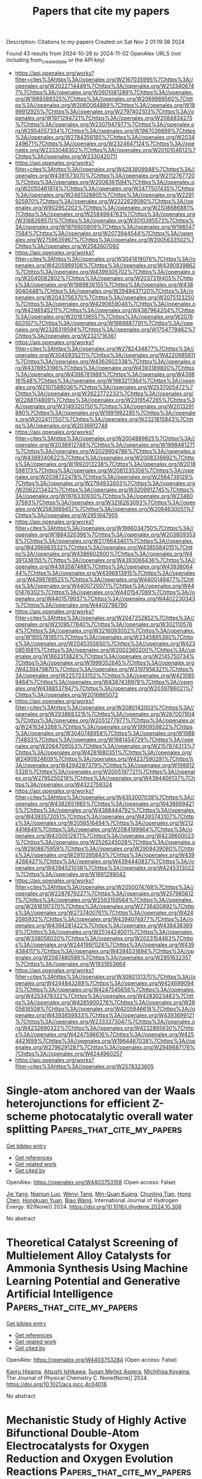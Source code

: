 #+TITLE: Papers that cite my papers
Description: Citations to my papers
Created on Sat Nov  2 01:19:38 2024

Found 43 results from 2024-10-26 to 2024-11-02
OpenAlex URLS (not including from_created_date or the API key)
- [[https://api.openalex.org/works?filter=cites%3Ahttps%3A//openalex.org/W2167035995%7Chttps%3A//openalex.org/W2022714449%7Chttps%3A//openalex.org/W2133406747%7Chttps%3A//openalex.org/W2601081289%7Chttps%3A//openalex.org/W1989389325%7Chttps%3A//openalex.org/W2069988560%7Chttps%3A//openalex.org/W2060064889%7Chttps%3A//openalex.org/W1999912925%7Chttps%3A//openalex.org/W2797402103%7Chttps%3A//openalex.org/W1971294721%7Chttps%3A//openalex.org/W2084834275%7Chttps%3A//openalex.org/W2307947977%7Chttps%3A//openalex.org/W2954057334%7Chttps%3A//openalex.org/W1987036699%7Chttps%3A//openalex.org/W2784356185%7Chttps%3A//openalex.org/W2034249671%7Chttps%3A//openalex.org/W2324647124%7Chttps%3A//openalex.org/W2333048302%7Chttps%3A//openalex.org/W2010104613%7Chttps%3A//openalex.org/W2330420711]]
- [[https://api.openalex.org/works?filter=cites%3Ahttps%3A//openalex.org/W4283809948%7Chttps%3A//openalex.org/W4391573070%7Chttps%3A//openalex.org/W2112767720%7Chttps%3A//openalex.org/W2008361594%7Chttps%3A//openalex.org/W2050461974%7Chttps%3A//openalex.org/W2477507435%7Chttps%3A//openalex.org/W2461328805%7Chttps%3A//openalex.org/W2291925970%7Chttps%3A//openalex.org/W2322629080%7Chttps%3A//openalex.org/W902952202%7Chttps%3A//openalex.org/W2508686881%7Chttps%3A//openalex.org/W2584994763%7Chttps%3A//openalex.org/W3168269570%7Chttps%3A//openalex.org/W3010395573%7Chttps%3A//openalex.org/W1976900809%7Chttps%3A//openalex.org/W1985477584%7Chttps%3A//openalex.org/W2073944544%7Chttps%3A//openalex.org/W2759635967%7Chttps%3A//openalex.org/W2005633502%7Chttps%3A//openalex.org/W2582607092]]
- [[https://api.openalex.org/works?filter=cites%3Ahttps%3A//openalex.org/W3041419076%7Chttps%3A//openalex.org/W4205989106%7Chttps%3A//openalex.org/W4390939862%7Chttps%3A//openalex.org/W4399305702%7Chttps%3A//openalex.org/W2040082802%7Chttps%3A//openalex.org/W2037319405%7Chttps%3A//openalex.org/W1989836155%7Chttps%3A//openalex.org/W4389040448%7Chttps%3A//openalex.org/W2949437120%7Chttps%3A//openalex.org/W2043756370%7Chttps%3A//openalex.org/W2075123250%7Chttps%3A//openalex.org/W4290659046%7Chttps%3A//openalex.org/W4296545211%7Chttps%3A//openalex.org/W4387964204%7Chttps%3A//openalex.org/W2016136557%7Chttps%3A//openalex.org/W2076603107%7Chttps%3A//openalex.org/W1989887791%7Chttps%3A//openalex.org/W2326319594%7Chttps%3A//openalex.org/W1754779462%7Chttps%3A//openalex.org/W2321716361]]
- [[https://api.openalex.org/works?filter=cites%3Ahttps%3A//openalex.org/W2782434877%7Chttps%3A//openalex.org/W3040935211%7Chttps%3A//openalex.org/W4220985611%7Chttps%3A//openalex.org/W4362602338%7Chttps%3A//openalex.org/W4378953196%7Chttps%3A//openalex.org/W4393189800%7Chttps%3A//openalex.org/W4396781988%7Chttps%3A//openalex.org/W4398161548%7Chttps%3A//openalex.org/W1983211364%7Chttps%3A//openalex.org/W2107588036%7Chttps%3A//openalex.org/W2537005472%7Chttps%3A//openalex.org/W2622772233%7Chttps%3A//openalex.org/W2288114809%7Chttps%3A//openalex.org/W2319547265%7Chttps%3A//openalex.org/W3149320750%7Chttps%3A//openalex.org/W2013291890%7Chttps%3A//openalex.org/W1991992285%7Chttps%3A//openalex.org/W2024117507%7Chttps%3A//openalex.org/W2321815843%7Chttps%3A//openalex.org/W2036912748]]
- [[https://api.openalex.org/works?filter=cites%3Ahttps%3A//openalex.org/W2004889825%7Chttps%3A//openalex.org/W2036912748%7Chttps%3A//openalex.org/W1999481271%7Chttps%3A//openalex.org/W2029904786%7Chttps%3A//openalex.org/W4389340622%7Chttps%3A//openalex.org/W2008336692%7Chttps%3A//openalex.org/W1992013238%7Chttps%3A//openalex.org/W2018598173%7Chttps%3A//openalex.org/W2081235356%7Chttps%3A//openalex.org/W2038722478%7Chttps%3A//openalex.org/W2564739126%7Chttps%3A//openalex.org/W2794932603%7Chttps%3A//openalex.org/W2062213432%7Chttps%3A//openalex.org/W3209912745%7Chttps%3A//openalex.org/W1976330930%7Chttps%3A//openalex.org/W2346037593%7Chttps%3A//openalex.org/W3216263093%7Chttps%3A//openalex.org/W2583989457%7Chttps%3A//openalex.org/W2084630051%7Chttps%3A//openalex.org/W2951947955]]
- [[https://api.openalex.org/works?filter=cites%3Ahttps%3A//openalex.org/W1966034750%7Chttps%3A//openalex.org/W1884320396%7Chttps%3A//openalex.org/W2038093538%7Chttps%3A//openalex.org/W2176643401%7Chttps%3A//openalex.org/W4366983532%7Chttps%3A//openalex.org/W4385584015%7Chttps%3A//openalex.org/W4386602600%7Chttps%3A//openalex.org/W4391338155%7Chttps%3A//openalex.org/W4393066436%7Chttps%3A//openalex.org/W4393587488%7Chttps%3A//openalex.org/W4393806444%7Chttps%3A//openalex.org/W4396813915%7Chttps%3A//openalex.org/W4399769525%7Chttps%3A//openalex.org/W4400149477%7Chttps%3A//openalex.org/W4400720071%7Chttps%3A//openalex.org/W4401476302%7Chttps%3A//openalex.org/W4401547089%7Chttps%3A//openalex.org/W4401579937%7Chttps%3A//openalex.org/W4402230343%7Chttps%3A//openalex.org/W4402796790]]
- [[https://api.openalex.org/works?filter=cites%3Ahttps%3A//openalex.org/W2047252852%7Chttps%3A//openalex.org/W2109577840%7Chttps%3A//openalex.org/W3021105764%7Chttps%3A//openalex.org/W3216093002%7Chttps%3A//openalex.org/W1955781951%7Chttps%3A//openalex.org/W2345885390%7Chttps%3A//openalex.org/W2045355650%7Chttps%3A//openalex.org/W4230851681%7Chttps%3A//openalex.org/W2002360200%7Chttps%3A//openalex.org/W1862313826%7Chttps%3A//openalex.org/W2145750734%7Chttps%3A//openalex.org/W1999352645%7Chttps%3A//openalex.org/W4239479870%7Chttps%3A//openalex.org/W3197956321%7Chttps%3A//openalex.org/W2257333152%7Chttps%3A//openalex.org/W4210859464%7Chttps%3A//openalex.org/W4387438978%7Chttps%3A//openalex.org/W4388537947%7Chttps%3A//openalex.org/W2039786021%7Chttps%3A//openalex.org/W2016865072]]
- [[https://api.openalex.org/works?filter=cites%3Ahttps%3A//openalex.org/W2080142003%7Chttps%3A//openalex.org/W2938683215%7Chttps%3A//openalex.org/W267007904%7Chttps%3A//openalex.org/W2051277977%7Chttps%3A//openalex.org/W2416343268%7Chttps%3A//openalex.org/W1990959822%7Chttps%3A//openalex.org/W3040748958%7Chttps%3A//openalex.org/W1988714833%7Chttps%3A//openalex.org/W1981454729%7Chttps%3A//openalex.org/W2064709553%7Chttps%3A//openalex.org/W2157874313%7Chttps%3A//openalex.org/W4281680351%7Chttps%3A//openalex.org/W2490924609%7Chttps%3A//openalex.org/W4237590291%7Chttps%3A//openalex.org/W4294287379%7Chttps%3A//openalex.org/W1988125328%7Chttps%3A//openalex.org/W2005197721%7Chttps%3A//openalex.org/W2795250219%7Chttps%3A//openalex.org/W4394406137%7Chttps%3A//openalex.org/W4322759324]]
- [[https://api.openalex.org/works?filter=cites%3Ahttps%3A//openalex.org/W4353007039%7Chttps%3A//openalex.org/W4382651985%7Chttps%3A//openalex.org/W4386694215%7Chttps%3A//openalex.org/W4388444792%7Chttps%3A//openalex.org/W4393572051%7Chttps%3A//openalex.org/W4393743107%7Chttps%3A//openalex.org/W2056516494%7Chttps%3A//openalex.org/W2124416649%7Chttps%3A//openalex.org/W2084199964%7Chttps%3A//openalex.org/W4200512871%7Chttps%3A//openalex.org/W4239600023%7Chttps%3A//openalex.org/W2526245028%7Chttps%3A//openalex.org/W2908875959%7Chttps%3A//openalex.org/W2909439080%7Chttps%3A//openalex.org/W2910395843%7Chttps%3A//openalex.org/W4394266427%7Chttps%3A//openalex.org/W4394440837%7Chttps%3A//openalex.org/W4394521036%7Chttps%3A//openalex.org/W4245313022%7Chttps%3A//openalex.org/W1661299042]]
- [[https://api.openalex.org/works?filter=cites%3Ahttps%3A//openalex.org/W2050074768%7Chttps%3A//openalex.org/W2287679227%7Chttps%3A//openalex.org/W2579856121%7Chttps%3A//openalex.org/W2593159564%7Chttps%3A//openalex.org/W2616197370%7Chttps%3A//openalex.org/W2736400892%7Chttps%3A//openalex.org/W2737400761%7Chttps%3A//openalex.org/W4242085932%7Chttps%3A//openalex.org/W4394074877%7Chttps%3A//openalex.org/W4394281422%7Chttps%3A//openalex.org/W4394383699%7Chttps%3A//openalex.org/W2514424001%7Chttps%3A//openalex.org/W338058020%7Chttps%3A//openalex.org/W2023154463%7Chttps%3A//openalex.org/W2441997026%7Chttps%3A//openalex.org/W4394384117%7Chttps%3A//openalex.org/W4394531894%7Chttps%3A//openalex.org/W2087480586%7Chttps%3A//openalex.org/W2951632357%7Chttps%3A//openalex.org/W1931953664]]
- [[https://api.openalex.org/works?filter=cites%3Ahttps%3A//openalex.org/W3080131370%7Chttps%3A//openalex.org/W4244843289%7Chttps%3A//openalex.org/W4246990943%7Chttps%3A//openalex.org/W4247545658%7Chttps%3A//openalex.org/W4253478322%7Chttps%3A//openalex.org/W4283023483%7Chttps%3A//openalex.org/W4285900276%7Chttps%3A//openalex.org/W2605616508%7Chttps%3A//openalex.org/W4205946618%7Chttps%3A//openalex.org/W4393659833%7Chttps%3A//openalex.org/W4393699121%7Chttps%3A//openalex.org/W2333373047%7Chttps%3A//openalex.org/W4232690322%7Chttps%3A//openalex.org/W4232865630%7Chttps%3A//openalex.org/W4247596616%7Chttps%3A//openalex.org/W4254421699%7Chttps%3A//openalex.org/W1964467038%7Chttps%3A//openalex.org/W2796291287%7Chttps%3A//openalex.org/W2949887176%7Chttps%3A//openalex.org/W4244960257]]
- [[https://api.openalex.org/works?filter=cites%3Ahttps%3A//openalex.org/W2578323605]]

* Single-atom anchored van der Waals heterojunctions for efficient Z-scheme photocatalytic overall water splitting  :Papers_that_cite_my_papers:
:PROPERTIES:
:UUID: https://openalex.org/W4403753108
:TOPICS: Photocatalytic Materials for Solar Energy Conversion, Ammonia Synthesis and Electrocatalysis, DNA Nanotechnology and Bioanalytical Applications
:PUBLICATION_DATE: 2024-10-25
:END:    
    
[[elisp:(doi-add-bibtex-entry "https://doi.org/10.1016/j.ijhydene.2024.10.308")][Get bibtex entry]] 

- [[elisp:(progn (xref--push-markers (current-buffer) (point)) (oa--referenced-works "https://openalex.org/W4403753108"))][Get references]]
- [[elisp:(progn (xref--push-markers (current-buffer) (point)) (oa--related-works "https://openalex.org/W4403753108"))][Get related work]]
- [[elisp:(progn (xref--push-markers (current-buffer) (point)) (oa--cited-by-works "https://openalex.org/W4403753108"))][Get cited by]]

OpenAlex: https://openalex.org/W4403753108 (Open access: False)
    
[[https://openalex.org/A5103116461][Jie Yang]], [[https://openalex.org/A5041782089][Nianjun Luo]], [[https://openalex.org/A5057316351][Wenyi Tang]], [[https://openalex.org/A5011665217][Min-Quan Kuang]], [[https://openalex.org/A5020329800][Chunling Tian]], [[https://openalex.org/A5100655655][Hong Chen]], [[https://openalex.org/A5004272726][Hongkuan Yuan]], [[https://openalex.org/A5100439477][Biao Wang]], International Journal of Hydrogen Energy. 92(None)] 2024. https://doi.org/10.1016/j.ijhydene.2024.10.308 
     
No abstract    

    

* Theoretical Catalyst Screening of Multielement Alloy Catalysts for Ammonia Synthesis Using Machine Learning Potential and Generative Artificial Intelligence  :Papers_that_cite_my_papers:
:PROPERTIES:
:UUID: https://openalex.org/W4403753284
:TOPICS: Ammonia Synthesis and Electrocatalysis, Photocatalytic Materials for Solar Energy Conversion, Catalytic Nanomaterials
:PUBLICATION_DATE: 2024-10-25
:END:    
    
[[elisp:(doi-add-bibtex-entry "https://doi.org/10.1021/acs.jpcc.4c04018")][Get bibtex entry]] 

- [[elisp:(progn (xref--push-markers (current-buffer) (point)) (oa--referenced-works "https://openalex.org/W4403753284"))][Get references]]
- [[elisp:(progn (xref--push-markers (current-buffer) (point)) (oa--related-works "https://openalex.org/W4403753284"))][Get related work]]
- [[elisp:(progn (xref--push-markers (current-buffer) (point)) (oa--cited-by-works "https://openalex.org/W4403753284"))][Get cited by]]

OpenAlex: https://openalex.org/W4403753284 (Open access: False)
    
[[https://openalex.org/A5000424688][Kaoru Hisama]], [[https://openalex.org/A5054366146][Atsushi Ishikawa]], [[https://openalex.org/A5067459473][Susan Meñez Aspera]], [[https://openalex.org/A5060491556][Michihisa Koyama]], The Journal of Physical Chemistry C. None(None)] 2024. https://doi.org/10.1021/acs.jpcc.4c04018 
     
No abstract    

    

* Mechanistic Study of Highly Active Bifunctional Double-Atom Electrocatalysts for Oxygen Reduction and Oxygen Evolution Reactions  :Papers_that_cite_my_papers:
:PROPERTIES:
:UUID: https://openalex.org/W4403757553
:TOPICS: Electrocatalysis for Energy Conversion, Fuel Cell Membrane Technology, Electrochemical Detection of Heavy Metal Ions
:PUBLICATION_DATE: 2024-10-25
:END:    
    
[[elisp:(doi-add-bibtex-entry "https://doi.org/10.1021/acs.jpclett.4c02759")][Get bibtex entry]] 

- [[elisp:(progn (xref--push-markers (current-buffer) (point)) (oa--referenced-works "https://openalex.org/W4403757553"))][Get references]]
- [[elisp:(progn (xref--push-markers (current-buffer) (point)) (oa--related-works "https://openalex.org/W4403757553"))][Get related work]]
- [[elisp:(progn (xref--push-markers (current-buffer) (point)) (oa--cited-by-works "https://openalex.org/W4403757553"))][Get cited by]]

OpenAlex: https://openalex.org/W4403757553 (Open access: False)
    
[[https://openalex.org/A5102878658][Wei Zhang]], [[https://openalex.org/A5029998682][Xueqi Cheng]], [[https://openalex.org/A5032372066][Xiongyi Liang]], [[https://openalex.org/A5109385559][Keke Mao]], [[https://openalex.org/A5019286517][Xiao Cheng Zeng]], The Journal of Physical Chemistry Letters. None(None)] 2024. https://doi.org/10.1021/acs.jpclett.4c02759 
     
Dual-atom catalysts (DACs) can be very effective for catalyzing both oxygen reduction reaction (ORR) and oxygen evolution reaction (OER). Herein, we present theoretical evidence of a new class of highly active DACs, namely, the double-atom embedded in nitrogen-doped graphene sheet 2M-N-C (M = Mn, Fe) on the basis of density functional theory calculations. Importantly, we find that the double active sites of 2M-N-C DACs entail an unconventional catalytic reaction pathway for ORR and OER. We also show that the local coordination environment of the active sites can significantly affect the stability and oxygen catalytic activity of 2M-N-C DACs. In particular, MnFe-N-C DAC not only exhibits good stability but also possesses outstanding bifunctional ORR/OER catalytic activity with the potential difference (Δ    

    

* Stability and Activity of Organometallic Phthalocyanine Sheets for Oxygen Reduction and Oxygen Evolution Reactions: A Dft Study  :Papers_that_cite_my_papers:
:PROPERTIES:
:UUID: https://openalex.org/W4403757695
:TOPICS: Electrocatalysis for Energy Conversion, Fuel Cell Membrane Technology, Electrochemical Detection of Heavy Metal Ions
:PUBLICATION_DATE: 2024-01-01
:END:    
    
[[elisp:(doi-add-bibtex-entry "https://doi.org/10.2139/ssrn.4999676")][Get bibtex entry]] 

- [[elisp:(progn (xref--push-markers (current-buffer) (point)) (oa--referenced-works "https://openalex.org/W4403757695"))][Get references]]
- [[elisp:(progn (xref--push-markers (current-buffer) (point)) (oa--related-works "https://openalex.org/W4403757695"))][Get related work]]
- [[elisp:(progn (xref--push-markers (current-buffer) (point)) (oa--cited-by-works "https://openalex.org/W4403757695"))][Get cited by]]

OpenAlex: https://openalex.org/W4403757695 (Open access: False)
    
[[https://openalex.org/A5052977806][Walter Orellana]], No host. None(None)] 2024. https://doi.org/10.2139/ssrn.4999676 
     
No abstract    

    

* Interlayer Hydrogen Recombination from Hydrogen Boride Nanosheets Elucidated by Isotope Labeling  :Papers_that_cite_my_papers:
:PROPERTIES:
:UUID: https://openalex.org/W4403761453
:TOPICS: Two-Dimensional Transition Metal Carbides and Nitrides (MXenes), Synthesis and Properties of Boron-based Materials, Diamond Nanotechnology and Applications
:PUBLICATION_DATE: 2024-10-25
:END:    
    
[[elisp:(doi-add-bibtex-entry "https://doi.org/10.1021/acs.jpclett.4c01975")][Get bibtex entry]] 

- [[elisp:(progn (xref--push-markers (current-buffer) (point)) (oa--referenced-works "https://openalex.org/W4403761453"))][Get references]]
- [[elisp:(progn (xref--push-markers (current-buffer) (point)) (oa--related-works "https://openalex.org/W4403761453"))][Get related work]]
- [[elisp:(progn (xref--push-markers (current-buffer) (point)) (oa--cited-by-works "https://openalex.org/W4403761453"))][Get cited by]]

OpenAlex: https://openalex.org/W4403761453 (Open access: False)
    
[[https://openalex.org/A5101842103][Shin‐ichi Ito]], [[https://openalex.org/A5063071193][Kurt Irvin M. Rojas]], [[https://openalex.org/A5032828932][Yukihiro Yasuda]], [[https://openalex.org/A5039561574][Natsumi Noguchi]], [[https://openalex.org/A5114051936][Kosei Fukuda]], [[https://openalex.org/A5082876338][Miwa Hikichi]], [[https://openalex.org/A5101205343][Zihao Kang]], [[https://openalex.org/A5101899924][Mei Yuan]], [[https://openalex.org/A5068162891][Ryuki Tsuji]], [[https://openalex.org/A5013639181][Osamu Oki]], [[https://openalex.org/A5086474280][Susmita Roy]], [[https://openalex.org/A5058216974][Yasuyuki Hikita]], [[https://openalex.org/A5034775911][Iwao Matsuda]], [[https://openalex.org/A5028472365][Masahiro Miyauchi]], [[https://openalex.org/A5049978464][Ikutaro Hamada]], [[https://openalex.org/A5091858799][Takahiro Kondo]], The Journal of Physical Chemistry Letters. None(None)] 2024. https://doi.org/10.1021/acs.jpclett.4c01975 
     
In this study, deuterium boride (DB) nanosheets were synthesized as deuterated borophane through the ion exchange of magnesium cations in magnesium diboride with deuterons from a deuterium-type ion-exchange resin in acetonitrile. The Fourier-transform infrared absorption spectrum of DB exhibited clear isotope effects, namely the shift in the absorption peak of the B-H stretching vibrational mode to a lower wavenumber. Temperature-programmed desorption (TPD) from a mixture of DB and hydrogen boride (HB) nanosheets yielded a more intense hydrogen-deuterium (HD) signal compared to the H    

    

* Trace Ru Incorporation Boosted Co2P Nanorods for Superior Water Electrolysis and Substrate‐Paired Electrolysis Toward Value‐Added Chemicals in Alkaline Medium  :Papers_that_cite_my_papers:
:PROPERTIES:
:UUID: https://openalex.org/W4403776601
:TOPICS: Electrocatalysis for Energy Conversion, Catalytic Reduction of Nitro Compounds, Aqueous Zinc-Ion Battery Technology
:PUBLICATION_DATE: 2024-10-25
:END:    
    
[[elisp:(doi-add-bibtex-entry "https://doi.org/10.1002/smll.202405056")][Get bibtex entry]] 

- [[elisp:(progn (xref--push-markers (current-buffer) (point)) (oa--referenced-works "https://openalex.org/W4403776601"))][Get references]]
- [[elisp:(progn (xref--push-markers (current-buffer) (point)) (oa--related-works "https://openalex.org/W4403776601"))][Get related work]]
- [[elisp:(progn (xref--push-markers (current-buffer) (point)) (oa--cited-by-works "https://openalex.org/W4403776601"))][Get cited by]]

OpenAlex: https://openalex.org/W4403776601 (Open access: True)
    
[[https://openalex.org/A5034122187][Souradip Ganguly]], [[https://openalex.org/A5065228598][Pooja Basera]], [[https://openalex.org/A5065741913][Sahnawaz Ahmed]], [[https://openalex.org/A5089491454][Sukanta Saha]], [[https://openalex.org/A5005081322][Arnab Dutta]], [[https://openalex.org/A5058202832][Chanchal Loha]], [[https://openalex.org/A5101554111][Sirshendu Ghosh]], Small. None(None)] 2024. https://doi.org/10.1002/smll.202405056  ([[https://onlinelibrary.wiley.com/doi/pdfdirect/10.1002/smll.202405056][pdf]])
     
Abstract Electro‐valorization of biomass‐derived chemicals has ensured sustainable production of value‐added products, an effective approach for reducing carbon footprint, through renewable energy. Electrochemical oxidation and reduction reactions in aqueous media using H 2 O as a potential source for active hydrogenated and oxygenated species fulfill the purpose. In this study, Ru─Co 2 P nanorods are explored as a bifunctional electrocatalyst toward valorization of Organics at basic media. The in‐situ electrogenerated Co 3+ and Co 4+ species act as active oxidants toward product selectivity. An overpotential of 68 mV is found for hydrogen evolution reaction (1 m NaOH) with Ru─Co 2 P. Further, used as cathode, Ru─Co 2 P effectively reduces furfuraldehyde to furfuryl alcohol and p ‐nitrophenol to p ‐aminophenol. Ru doping enables ease of formation of active species both for reduction and oxidation, faster charge transfer between catalyst to absorbates. Density Functional Theory calculation establishes Ru incorporation in Co 2 P surface results in enhanced adsorption of substrates. Ru doping modulates the electronic structure of Co 2 P which changes the density of states resulting in faster water dissociation and water splitting. To reach 10 mA cm −2 current density only 1.6 V is required for water electrolysis, whereas 1.4 V is enough for substrate‐paired electrolysis with simultaneous oxidation of benzyl alcohol and reduction of p ‐nitro phenol.    

    

* Threefold Impact on Reaction Coordinate Mapping of Zirconium Based Tri‐Chalcogenide Pseudo‐Monolayers as Emerging Ultrathin Catalysts for Water Splitting  :Papers_that_cite_my_papers:
:PROPERTIES:
:UUID: https://openalex.org/W4403782112
:TOPICS: Electrocatalysis for Energy Conversion, Photocatalytic Materials for Solar Energy Conversion, Ammonia Synthesis and Electrocatalysis
:PUBLICATION_DATE: 2024-10-26
:END:    
    
[[elisp:(doi-add-bibtex-entry "https://doi.org/10.1002/adts.202400816")][Get bibtex entry]] 

- [[elisp:(progn (xref--push-markers (current-buffer) (point)) (oa--referenced-works "https://openalex.org/W4403782112"))][Get references]]
- [[elisp:(progn (xref--push-markers (current-buffer) (point)) (oa--related-works "https://openalex.org/W4403782112"))][Get related work]]
- [[elisp:(progn (xref--push-markers (current-buffer) (point)) (oa--cited-by-works "https://openalex.org/W4403782112"))][Get cited by]]

OpenAlex: https://openalex.org/W4403782112 (Open access: False)
    
[[https://openalex.org/A5054747084][Ponnappa Kechanda Prasanna]], [[https://openalex.org/A5091631394][Sudip Chakraborty]], Advanced Theory and Simulations. None(None)] 2024. https://doi.org/10.1002/adts.202400816 
     
Abstract The continuous quest of finding optimum catalysts for photo‐electrocatalytic (PEC) water splitting has been revolving around 2D ultrathin materials because of the fact of exploiting both the surface area. In this work, a threefold impact is envisaged route to enhance the activity both in terms of hydrogen evolution reaction (HER) and oxygen evolution reaction (OER) in the emerging Zirconium Tri‐sulfides (ZrS 3 ) based pseudo‐monolayers. Due to the unique and distinct electronic properties of the tri‐chalcogenide systems as compared to the di‐chalcogenide counterpart of Zirconium, one could afford to explore the implications of not only single‐atom functionalization and vacancy defect, but also the external strain to expedite the bifunctional catalytic activity in this promising material. Rigorous electronic structure calculations have been performed for the mentioned threefold effect on not only the band‐edge alignment, but going beyond to it by further constructing the reaction coordinate mapping corresponding to HER and OER mechanism. The repercussion of external strain in addition to the single atom functionalization and vacancy defect on the adsorption free energies of the prime intermediates of HER and OER reaction has been further correlated with the work function variation in this pseudo‐monolayer system.    

    

* Probing atomic-scale processes at the ferrihydrite-water interface with reactive molecular dynamics  :Papers_that_cite_my_papers:
:PROPERTIES:
:UUID: https://openalex.org/W4403782459
:TOPICS: Solar Water Splitting Technology, Biohydrometallurgical Processes for Metal Extraction, Chemistry of Actinide and Lanthanide Elements
:PUBLICATION_DATE: 2024-10-26
:END:    
    
[[elisp:(doi-add-bibtex-entry "https://doi.org/10.1186/s12932-024-00094-8")][Get bibtex entry]] 

- [[elisp:(progn (xref--push-markers (current-buffer) (point)) (oa--referenced-works "https://openalex.org/W4403782459"))][Get references]]
- [[elisp:(progn (xref--push-markers (current-buffer) (point)) (oa--related-works "https://openalex.org/W4403782459"))][Get related work]]
- [[elisp:(progn (xref--push-markers (current-buffer) (point)) (oa--cited-by-works "https://openalex.org/W4403782459"))][Get cited by]]

OpenAlex: https://openalex.org/W4403782459 (Open access: True)
    
[[https://openalex.org/A5024195516][Ardalan Hayatifar]], [[https://openalex.org/A5010678822][Simon Gravelle]], [[https://openalex.org/A5000648136][Beatriz D. Moreno]], [[https://openalex.org/A5083352436][Valerie A. Schoepfer]], [[https://openalex.org/A5035996687][Matthew B.J. Lindsay]], Geochemical Transactions. 25(1)] 2024. https://doi.org/10.1186/s12932-024-00094-8 
     
Interfacial processes involving metal (oxyhydr)oxide phases are important for the mobility and bioavailability of nutrients and contaminants in soils, sediments, and water. Consequently, these processes influence ecosystem health and functioning, and have shaped the biological and environmental co-evolution of Earth over geologic time. Here we employ reactive molecular dynamics simulations, supported by synchrotron X-ray spectroscopy to study the molecular-scale interfacial processes that influence surface complexation in ferrihydrite-water systems containing aqueous    

    

* Strong Metal‐Support Interactions in Heterogeneous Oxygen Electrocatalysis  :Papers_that_cite_my_papers:
:PROPERTIES:
:UUID: https://openalex.org/W4403791868
:TOPICS: Electrocatalysis for Energy Conversion, Electrochemical Reduction of CO2 to Fuels, Fuel Cell Membrane Technology
:PUBLICATION_DATE: 2024-10-26
:END:    
    
[[elisp:(doi-add-bibtex-entry "https://doi.org/10.1002/smll.202407167")][Get bibtex entry]] 

- [[elisp:(progn (xref--push-markers (current-buffer) (point)) (oa--referenced-works "https://openalex.org/W4403791868"))][Get references]]
- [[elisp:(progn (xref--push-markers (current-buffer) (point)) (oa--related-works "https://openalex.org/W4403791868"))][Get related work]]
- [[elisp:(progn (xref--push-markers (current-buffer) (point)) (oa--cited-by-works "https://openalex.org/W4403791868"))][Get cited by]]

OpenAlex: https://openalex.org/W4403791868 (Open access: True)
    
[[https://openalex.org/A5033505863][Zhiqian Hou]], [[https://openalex.org/A5113041819][Chenghao Cui]], [[https://openalex.org/A5049907537][Yanan Yang]], [[https://openalex.org/A5042340942][Zhikun Huang]], [[https://openalex.org/A5028690312][Yu Zhuang]], [[https://openalex.org/A5041980185][Ye Zeng]], [[https://openalex.org/A5102804428][Xi Gong]], [[https://openalex.org/A5100375904][Tao Zhang]], Small. None(None)] 2024. https://doi.org/10.1002/smll.202407167  ([[https://onlinelibrary.wiley.com/doi/pdfdirect/10.1002/smll.202407167][pdf]])
     
Molecular oxygen redox electrocatalysis involves oxygen reduction and evolution as core reactions in various energy conversion and environmental technology fields. Strong metal-support interactions (SMSIs) based nanomaterials are regarded as desirable and state-of-the-art heterogeneous electrocatalysts due to their exceptional physicochemical properties. Over the past decades, considerable advancements in theory and experiment have been achieved in related studies, especially in modulating the electronic structure and geometrical configuration of SMSIs to enable activity, selectivity, and stability. In this focuses on the concept of SMSI, explore their various manifestations and mechanisms of action, and summarizes recent advances in SMSIs for efficient energy conversion in oxygen redox electrocatalysis applications. Additionally, the correlation between the physicochemical properties of different metals and supports is systematically elucidated, and the potential mechanisms of the structure-activity relationships between SMSIs and catalytic performance are outlined through theoretical models. Finally, the obstacles confronting this burgeoning field are comprehensively concluded, targeted recommendations and coping strategies are proposed, and future research perspectives are outlined.    

    

* Recent Progress in Non‐Noble Metal Catalysts for Oxygen Evolution Reaction: A Focus on Transition and Rare‐Earth Elements  :Papers_that_cite_my_papers:
:PROPERTIES:
:UUID: https://openalex.org/W4403792218
:TOPICS: Electrocatalysis for Energy Conversion, Catalytic Nanomaterials, Aqueous Zinc-Ion Battery Technology
:PUBLICATION_DATE: 2024-10-26
:END:    
    
[[elisp:(doi-add-bibtex-entry "https://doi.org/10.1002/tcr.202400151")][Get bibtex entry]] 

- [[elisp:(progn (xref--push-markers (current-buffer) (point)) (oa--referenced-works "https://openalex.org/W4403792218"))][Get references]]
- [[elisp:(progn (xref--push-markers (current-buffer) (point)) (oa--related-works "https://openalex.org/W4403792218"))][Get related work]]
- [[elisp:(progn (xref--push-markers (current-buffer) (point)) (oa--cited-by-works "https://openalex.org/W4403792218"))][Get cited by]]

OpenAlex: https://openalex.org/W4403792218 (Open access: True)
    
[[https://openalex.org/A5047184517][Jala Bib Khan]], [[https://openalex.org/A5091643326][Yuan‐Chang Liang]], The Chemical Record. None(None)] 2024. https://doi.org/10.1002/tcr.202400151  ([[https://onlinelibrary.wiley.com/doi/pdfdirect/10.1002/tcr.202400151][pdf]])
     
Abstract The demand for renewable energy sources has become more urgent due to climate change and environmental pollution. The oxygen evolution reaction (OER) plays a crucial role in green energy sources. This article primarily explores the potential of using non‐noble metals, such as transition and rare earth metals, to enhance the efficiency of the OER process. Due to their cost‐effectiveness and unique electronic structure, these non‐noble metals could be a game‐changer in the field. ′Doping,′ which is the process of adding a small amount of impurity to a material to alter its properties, and ′synergistic effects,′ which refer to the combined effect of two or more elements that is greater than the sum of their individual effects, are two key concepts in this field. Transition and rare earth metals can reduce the overpotential, a measure of the excess potential required to drive a reaction, thus enhancing the OER process by engineering the electronic and surface molecular structure. This article summarizes the roles of various non‐noble metals in the OER process and highlights opportunities for researchers to propose innovative ways to optimize the OER process.    

    

* Achievements and Challenges in Surfactants‐Assisted Synthesis of MOFs‐Derived Transition Metal–Nitrogen–Carbon as a Highly Efficient Electrocatalyst for ORR, OER, and HER  :Papers_that_cite_my_papers:
:PROPERTIES:
:UUID: https://openalex.org/W4403808262
:TOPICS: Electrocatalysis for Energy Conversion, Aqueous Zinc-Ion Battery Technology, Fuel Cell Membrane Technology
:PUBLICATION_DATE: 2024-10-28
:END:    
    
[[elisp:(doi-add-bibtex-entry "https://doi.org/10.1002/smll.202408227")][Get bibtex entry]] 

- [[elisp:(progn (xref--push-markers (current-buffer) (point)) (oa--referenced-works "https://openalex.org/W4403808262"))][Get references]]
- [[elisp:(progn (xref--push-markers (current-buffer) (point)) (oa--related-works "https://openalex.org/W4403808262"))][Get related work]]
- [[elisp:(progn (xref--push-markers (current-buffer) (point)) (oa--cited-by-works "https://openalex.org/W4403808262"))][Get cited by]]

OpenAlex: https://openalex.org/W4403808262 (Open access: True)
    
[[https://openalex.org/A5056811845][Ru‐Ji Li]], [[https://openalex.org/A5005842280][Wen‐Jun Niu]], [[https://openalex.org/A5101468177][Wei‐Wei Zhao]], [[https://openalex.org/A5101280290][Bing‐Xin Yu]], [[https://openalex.org/A5104214886][Chen‐Yu Cai]], [[https://openalex.org/A5101897931][Liyang Xu]], [[https://openalex.org/A5086770241][Fu‐Ming Wang]], Small. None(None)] 2024. https://doi.org/10.1002/smll.202408227  ([[https://onlinelibrary.wiley.com/doi/pdfdirect/10.1002/smll.202408227][pdf]])
     
Abstract Metal–organic frameworks (MOFs) are excellent precursors for preparing transition metal and nitrogen co‐doped carbon catalysts, which have been widely utilized in the field of electrocatalysis since their initial development. However, the original MOFs derived catalysts have been greatly limited in their development and application due to their disadvantages such as metal atom aggregation, structural collapse, and narrow pore channels. Recently, surfactants‐assisted MOFs derived catalysts have attracted much attention from researchers due to their advantages such as hierarchical porous structure, increased specific surface area, and many exposed active sites. This review mainly focuses on the synthesis methods of surfactants‐assisted MOFs derived catalysts and comprehensively introduces the action of surfactants in MOFs derived materials and the structure‐activity relationship between the catalysts and the oxygen reduction reaction, oxygen evolution reaction, and hydrogen evolution reaction performance. Apparently, the aims of this review not only introduce the status of surfactants‐assisted MOFs derived catalysts in the field of electrocatalysis but also contribute to the rational design and synthesis of MOFs derived catalysts for fuel cells, metal–air cells, and electrolysis of water toward hydrogen production.    

    

* Supplanted by electron-deficient B to form RuN2B-CoN4 moiety as superior catalytic site to further promote urea production  :Papers_that_cite_my_papers:
:PROPERTIES:
:UUID: https://openalex.org/W4403813518
:TOPICS: Ammonia Synthesis and Electrocatalysis, Carbon Dioxide Utilization for Chemical Synthesis, Materials and Methods for Hydrogen Storage
:PUBLICATION_DATE: 2024-10-28
:END:    
    
[[elisp:(doi-add-bibtex-entry "https://doi.org/10.1016/j.mcat.2024.114637")][Get bibtex entry]] 

- [[elisp:(progn (xref--push-markers (current-buffer) (point)) (oa--referenced-works "https://openalex.org/W4403813518"))][Get references]]
- [[elisp:(progn (xref--push-markers (current-buffer) (point)) (oa--related-works "https://openalex.org/W4403813518"))][Get related work]]
- [[elisp:(progn (xref--push-markers (current-buffer) (point)) (oa--cited-by-works "https://openalex.org/W4403813518"))][Get cited by]]

OpenAlex: https://openalex.org/W4403813518 (Open access: False)
    
[[https://openalex.org/A5100741628][Ao Yang]], [[https://openalex.org/A5063111573][Changyan Zhu]], [[https://openalex.org/A5104263924][Kaile Li]], [[https://openalex.org/A5001170544][Yun–Jie Chu]], [[https://openalex.org/A5012959921][Mengxue Wang]], [[https://openalex.org/A5087812683][Yun Geng]], [[https://openalex.org/A5109248108][Zhong‐Min Su]], [[https://openalex.org/A5100402833][Min Zhang]], Molecular Catalysis. 569(None)] 2024. https://doi.org/10.1016/j.mcat.2024.114637 
     
No abstract    

    

* Microwave‐assisted control of PtNi nanoalloy clusters on the nitrogen‐doped graphene oxide for energy conversion with oxygen reduction reaction and hydrogen evolution reaction  :Papers_that_cite_my_papers:
:PROPERTIES:
:UUID: https://openalex.org/W4403822209
:TOPICS: Electrocatalysis for Energy Conversion, Catalytic Reduction of Nitro Compounds, Ammonia Synthesis and Electrocatalysis
:PUBLICATION_DATE: 2024-10-28
:END:    
    
[[elisp:(doi-add-bibtex-entry "https://doi.org/10.1002/eom2.12499")][Get bibtex entry]] 

- [[elisp:(progn (xref--push-markers (current-buffer) (point)) (oa--referenced-works "https://openalex.org/W4403822209"))][Get references]]
- [[elisp:(progn (xref--push-markers (current-buffer) (point)) (oa--related-works "https://openalex.org/W4403822209"))][Get related work]]
- [[elisp:(progn (xref--push-markers (current-buffer) (point)) (oa--cited-by-works "https://openalex.org/W4403822209"))][Get cited by]]

OpenAlex: https://openalex.org/W4403822209 (Open access: True)
    
[[https://openalex.org/A5035663775][Seung Geun Jo]], [[https://openalex.org/A5088301640][Gil‐Ryeong Park]], [[https://openalex.org/A5102343205][Jemin Kim]], [[https://openalex.org/A5070247489][D. Ahn]], [[https://openalex.org/A5111088310][Rahul Ramkumar]], [[https://openalex.org/A5035332881][Sun‐I Kim]], [[https://openalex.org/A5088066175][Duck Hyun Lee]], [[https://openalex.org/A5106822982][Jung Woo Lee]], EcoMat. None(None)] 2024. https://doi.org/10.1002/eom2.12499 
     
Abstract Research on the production and utilization of hydrogen energy is essential to overcome the environmental issues caused by fossil fuels. Herein, we anchor PtNi nanoalloy clusters (Pt‐Ni NACs) on nitrogen‐doped graphene oxide (NrGO) by a facile microwave‐assisted synthesis and analyze the variations of catalyst properties based on the PtNi composition and the presence of nitrogen. Ni inclusion in the Pt matrix can induce lattice strain and change the electronic structure, while the doped nitrogen into the graphene can enhance electron transfer and improve the durability of the catalyst through strong chemical bonding with the alloy clusters. TEM analysis discovers that the NACs are uniformly decorated in a few‐nanometer‐size on the graphene surface, and the formation of the PtNi NACs and structural changes according to composition are confirmed through XRD and XPS. In addition, the structural changes due to N‐doping and its bonding with the NACs are observed through Raman spectroscopy and XPS. Electrochemical measurements reveal that Pt 2.6 Ni NACs/NrGO exhibits the highest ORR onset potential (0.893 V) and the lowest HER overpotential at 10 mA cm −2 (22 mV) among other catalysts, and those activities are almost unchanged under long‐term durability tests. From these results, Pt 2.6 Ni NACs/NrGO is utilized in a zinc‐air battery (ZAB) system, demonstrating better battery performance than commercial Pt and Ir‐based catalysts. Moreover, it is applied to hydrogen collection, showing linear trend in hydrogen production over time, confirming the catalyst's availability in hydrogen production and utilization. image    

    

* Microbe-electrode interactions on biocathodes are facilitated through tip-enhanced electric fields during CO2-fed microbial electrosynthesis  :Papers_that_cite_my_papers:
:PROPERTIES:
:UUID: https://openalex.org/W4403825161
:TOPICS: Microbial Fuel Cells and Electrogenic Bacteria Technology, Electrochemical Reduction of CO2 to Fuels, Electrochemical Biosensor Technology
:PUBLICATION_DATE: 2024-10-01
:END:    
    
[[elisp:(doi-add-bibtex-entry "https://doi.org/10.1016/j.xcrp.2024.102262")][Get bibtex entry]] 

- [[elisp:(progn (xref--push-markers (current-buffer) (point)) (oa--referenced-works "https://openalex.org/W4403825161"))][Get references]]
- [[elisp:(progn (xref--push-markers (current-buffer) (point)) (oa--related-works "https://openalex.org/W4403825161"))][Get related work]]
- [[elisp:(progn (xref--push-markers (current-buffer) (point)) (oa--cited-by-works "https://openalex.org/W4403825161"))][Get cited by]]

OpenAlex: https://openalex.org/W4403825161 (Open access: True)
    
[[https://openalex.org/A5066116928][Ning Xue]], [[https://openalex.org/A5109555134][Limin Liu]], [[https://openalex.org/A5048915521][Richen Lin]], [[https://openalex.org/A5086440890][Richard O’Shea]], [[https://openalex.org/A5065783253][Chen Deng]], [[https://openalex.org/A5019944425][Xiaoxu Xuan]], [[https://openalex.org/A5063685793][Rongxin Xia]], [[https://openalex.org/A5012111425][David Wall]], [[https://openalex.org/A5012856715][Jerry D. Murphy]], Cell Reports Physical Science. None(None)] 2024. https://doi.org/10.1016/j.xcrp.2024.102262 
     
No abstract    

    

* The Swiss Army Knife of Electrodes: Pillar[6]arene‐Modified Electrodes for Molecular Electrocatalysis Over a Wide pH Range  :Papers_that_cite_my_papers:
:PROPERTIES:
:UUID: https://openalex.org/W4403848771
:TOPICS: Electrochemical Detection of Heavy Metal Ions, Molecular Electronic Devices and Systems, Electrochemical Biosensor Technology
:PUBLICATION_DATE: 2024-10-28
:END:    
    
[[elisp:(doi-add-bibtex-entry "https://doi.org/10.1002/ange.202413144")][Get bibtex entry]] 

- [[elisp:(progn (xref--push-markers (current-buffer) (point)) (oa--referenced-works "https://openalex.org/W4403848771"))][Get references]]
- [[elisp:(progn (xref--push-markers (current-buffer) (point)) (oa--related-works "https://openalex.org/W4403848771"))][Get related work]]
- [[elisp:(progn (xref--push-markers (current-buffer) (point)) (oa--cited-by-works "https://openalex.org/W4403848771"))][Get cited by]]

OpenAlex: https://openalex.org/W4403848771 (Open access: True)
    
[[https://openalex.org/A5081466654][Helena Roithmeyer]], [[https://openalex.org/A5056147444][Jan Bühler]], [[https://openalex.org/A5041097915][Olivier Blacque]], [[https://openalex.org/A5080557579][Isik Tuncay]], [[https://openalex.org/A5027849717][Thomas Moehl]], [[https://openalex.org/A5101665737][Cristiano Invernizzi]], [[https://openalex.org/A5002112482][Florian Keller]], [[https://openalex.org/A5037289525][Marcella Iannuzzi]], [[https://openalex.org/A5024625560][S. David Tilley]], Angewandte Chemie. None(None)] 2024. https://doi.org/10.1002/ange.202413144 
     
Abstract Molecularly‐modified electrode materials that maintain stability over a broad pH range are rare. Typically, each electrochemical transformation necessitates a specifically tuned system to achieve strong binding and high activity of the catalyst. Here, we report the functionalisation of mesoporous indium tin oxide (mITO) electrodes with the macrocyclic host molecule pillar[6]arene (PA[6]). These electrodes are stable within the pH range of 2.4–10.8 and can be equipped with electrochemically active ruthenium complexes through host–guest interactions to perform various oxidation reactions. Benzyl alcohol oxidation serves as a model reaction in acidic media, while ammonia oxidation is conducted to assess the systems performance under basic conditions. PA[6]‐modified electrodes demonstrate catalytic activity for both reactions when complexed to different guest molecules and can be reused by reabsorption of the catalyst after its degradation. Furthermore, the system can be employed to perform subsequent reactions in electrolyte with varying pH, enabling the same electrode to be utilised in multiple different electrocatalytic reactions.    

    

* The Swiss Army Knife of Electrodes: Pillar[6]arene‐Modified Electrodes for Molecular Electrocatalysis Over a Wide pH Range  :Papers_that_cite_my_papers:
:PROPERTIES:
:UUID: https://openalex.org/W4403848972
:TOPICS: Electrochemical Detection of Heavy Metal Ions, Polyoxometalate Clusters and Materials, Electrochemical Reduction of CO2 to Fuels
:PUBLICATION_DATE: 2024-10-28
:END:    
    
[[elisp:(doi-add-bibtex-entry "https://doi.org/10.1002/anie.202413144")][Get bibtex entry]] 

- [[elisp:(progn (xref--push-markers (current-buffer) (point)) (oa--referenced-works "https://openalex.org/W4403848972"))][Get references]]
- [[elisp:(progn (xref--push-markers (current-buffer) (point)) (oa--related-works "https://openalex.org/W4403848972"))][Get related work]]
- [[elisp:(progn (xref--push-markers (current-buffer) (point)) (oa--cited-by-works "https://openalex.org/W4403848972"))][Get cited by]]

OpenAlex: https://openalex.org/W4403848972 (Open access: True)
    
[[https://openalex.org/A5081466654][Helena Roithmeyer]], [[https://openalex.org/A5056147444][Jan Bühler]], [[https://openalex.org/A5041097915][Olivier Blacque]], [[https://openalex.org/A5080557579][Isik Tuncay]], [[https://openalex.org/A5027849717][Thomas Moehl]], [[https://openalex.org/A5101665737][Cristiano Invernizzi]], [[https://openalex.org/A5002112482][Florian Keller]], [[https://openalex.org/A5037289525][Marcella Iannuzzi]], [[https://openalex.org/A5024625560][S. David Tilley]], Angewandte Chemie International Edition. None(None)] 2024. https://doi.org/10.1002/anie.202413144 
     
Abstract Molecularly‐modified electrode materials that maintain stability over a broad pH range are rare. Typically, each electrochemical transformation necessitates a specifically tuned system to achieve strong binding and high activity of the catalyst. Here, we report the functionalisation of mesoporous indium tin oxide (mITO) electrodes with the macrocyclic host molecule pillar[6]arene (PA[6]). These electrodes are stable within the pH range of 2.4–10.8 and can be equipped with electrochemically active ruthenium complexes through host–guest interactions to perform various oxidation reactions. Benzyl alcohol oxidation serves as a model reaction in acidic media, while ammonia oxidation is conducted to assess the systems performance under basic conditions. PA[6]‐modified electrodes demonstrate catalytic activity for both reactions when complexed to different guest molecules and can be reused by reabsorption of the catalyst after its degradation. Furthermore, the system can be employed to perform subsequent reactions in electrolyte with varying pH, enabling the same electrode to be utilised in multiple different electrocatalytic reactions.    

    

* Key Ingredients for the Modeling of Single‐Atom Electrocatalysts  :Papers_that_cite_my_papers:
:PROPERTIES:
:UUID: https://openalex.org/W4403849366
:TOPICS: Electrocatalysis for Energy Conversion, Electrochemical Detection of Heavy Metal Ions, Fuel Cell Membrane Technology
:PUBLICATION_DATE: 2024-10-29
:END:    
    
[[elisp:(doi-add-bibtex-entry "https://doi.org/10.1002/celc.202400476")][Get bibtex entry]] 

- [[elisp:(progn (xref--push-markers (current-buffer) (point)) (oa--referenced-works "https://openalex.org/W4403849366"))][Get references]]
- [[elisp:(progn (xref--push-markers (current-buffer) (point)) (oa--related-works "https://openalex.org/W4403849366"))][Get related work]]
- [[elisp:(progn (xref--push-markers (current-buffer) (point)) (oa--cited-by-works "https://openalex.org/W4403849366"))][Get cited by]]

OpenAlex: https://openalex.org/W4403849366 (Open access: True)
    
[[https://openalex.org/A5087412983][Giovanni Di Liberto]], [[https://openalex.org/A5018929838][Gianfranco Pacchioni]], ChemElectroChem. None(None)] 2024. https://doi.org/10.1002/celc.202400476 
     
Abstract Single‐atom catalysis is gaining interest also because of its potential applications in a broad spectrum of electrochemical reactions. The reactivity of single‐atom catalysts (SACs) is typically modeled with first principles approaches taking insight from heterogenous catalysis. An increasing number of studies show that the chemistry of SACs is more complex than often assumed, and shares many aspects in common with coordination chemistry. This evidence raises challenges for computational electrocatalysis of SACs. In this perspective we highlight a few fundamental ingredients that one need to consider to provide reliable predictions on the reactivity of SACs for electrochemical applications. We discuss the role of the local coordination of the metal active phase, the need to use self‐interaction corrected functionals, in particular when systems have magnetic ground states. We highlight the formation of unconventional intermediates with respect to classical metal electrodes, the need to include the stability of SACs in electrochemical conditions and the role of solvation in the analysis of new potential catalytic systems. This brief account can be considered as a tutorial underlining the importance of treating the reactivity of SACs. In fact, neglecting some of these aspects could lead to unreliable predictions failing in the design of new electrocatalysts.    

    

* Selective and durable H2O2 electrosynthesis catalyst in acid by selenization induced straining and phasing  :Papers_that_cite_my_papers:
:PROPERTIES:
:UUID: https://openalex.org/W4403852415
:TOPICS: Electrocatalysis for Energy Conversion, Thin-Film Solar Cell Technology, Aqueous Zinc-Ion Battery Technology
:PUBLICATION_DATE: 2024-10-29
:END:    
    
[[elisp:(doi-add-bibtex-entry "https://doi.org/10.1038/s41467-024-53607-5")][Get bibtex entry]] 

- [[elisp:(progn (xref--push-markers (current-buffer) (point)) (oa--referenced-works "https://openalex.org/W4403852415"))][Get references]]
- [[elisp:(progn (xref--push-markers (current-buffer) (point)) (oa--related-works "https://openalex.org/W4403852415"))][Get related work]]
- [[elisp:(progn (xref--push-markers (current-buffer) (point)) (oa--cited-by-works "https://openalex.org/W4403852415"))][Get cited by]]

OpenAlex: https://openalex.org/W4403852415 (Open access: True)
    
[[https://openalex.org/A5049178644][Zhiyong Yu]], [[https://openalex.org/A5102853392][Hao Deng]], [[https://openalex.org/A5062534899][Qing Yao]], [[https://openalex.org/A5102582313][Liangqun Zhao]], [[https://openalex.org/A5101422611][Fei Xue]], [[https://openalex.org/A5033898446][Tianou He]], [[https://openalex.org/A5003964217][Zhiwei Hu]], [[https://openalex.org/A5078062437][Wei‐Hsiang Huang]], [[https://openalex.org/A5052311733][Chih‐Wen Pao]], [[https://openalex.org/A5028695621][Li‐Ming Yang]], [[https://openalex.org/A5073869073][Xiaoqing Huang]], Nature Communications. 15(1)] 2024. https://doi.org/10.1038/s41467-024-53607-5 
     
Developing efficient electrocatalysts for acidic electrosynthesis of hydrogen peroxide (H2O2) holds considerable significance, while the selectivity and stability of most materials are compromised under acidic conditions. Herein, we demonstrate that constructing amorphous platinum–selenium (Pt–Se) shells on crystalline Pt cores can manipulate the oxygen reduction reaction (ORR) pathway to efficiently catalyze the electrosynthesis of H2O2 in acids. The Se2‒Pt nanoparticles, with optimized shell thickness, exhibit over 95% selectivity for H2O2 production, while suppressing its decomposition. In flow cell reactor, Se2‒Pt nanoparticles maintain current density of 250 mA cm−2 for 400 h, yielding a H2O2 concentration of 113.2 g L−1 with productivity of 4160.3 mmol gcat−1 h−1 for effective organic dye degradation. The constructed amorphous Pt–Se shell leads to desirable O2 adsorption mode for increased selectivity and induces strain for optimized OOH* binding, accelerating the reaction kinetics. This selenization approach is generalizable to other noble metals for tuning 2e‒ ORR pathway. Developing efficient catalysts for acidic electrosynthesis of H2O2 is desirable, while most materials are compromised in acidic conditions. Here, the authors report that constructing amorphous Pt–Se shells on crystalline Pt cores can regulate the reaction pathway to efficiently produce H2O2 in acid.    

    

* Double-Shell Confinement Strategy Enhancing Durability of PtFeTi Intermetallic Catalysts for the Oxygen Reduction Reaction  :Papers_that_cite_my_papers:
:PROPERTIES:
:UUID: https://openalex.org/W4403869883
:TOPICS: Electrocatalysis for Energy Conversion, Fuel Cell Membrane Technology, Catalytic Nanomaterials
:PUBLICATION_DATE: 2024-10-29
:END:    
    
[[elisp:(doi-add-bibtex-entry "https://doi.org/10.1021/acscatal.4c04779")][Get bibtex entry]] 

- [[elisp:(progn (xref--push-markers (current-buffer) (point)) (oa--referenced-works "https://openalex.org/W4403869883"))][Get references]]
- [[elisp:(progn (xref--push-markers (current-buffer) (point)) (oa--related-works "https://openalex.org/W4403869883"))][Get related work]]
- [[elisp:(progn (xref--push-markers (current-buffer) (point)) (oa--cited-by-works "https://openalex.org/W4403869883"))][Get cited by]]

OpenAlex: https://openalex.org/W4403869883 (Open access: False)
    
[[https://openalex.org/A5055325541][Chen Sumin]], [[https://openalex.org/A5111564998][Lai-Ke Chen]], [[https://openalex.org/A5050506728][Na Tian]], [[https://openalex.org/A5090674104][Sheng-Nan Hu]], [[https://openalex.org/A5104089361][Shuangli Yang]], [[https://openalex.org/A5111011993][Jun‐Fei Shen]], [[https://openalex.org/A5013243279][Jing-Xiao Tang]], [[https://openalex.org/A5089160535][De‐Yin Wu]], [[https://openalex.org/A5100428804][Mingshu Chen]], [[https://openalex.org/A5076196589][Zhi‐You Zhou]], [[https://openalex.org/A5100673667][Shi‐Gang Sun]], ACS Catalysis. None(None)] 2024. https://doi.org/10.1021/acscatal.4c04779 
     
No abstract    

    

* Elastic constants from charge density distribution in FCC high-entropy alloys using CNN and DFT  :Papers_that_cite_my_papers:
:PROPERTIES:
:UUID: https://openalex.org/W4403871417
:TOPICS: High-Entropy Alloys: Novel Designs and Properties, Mechanical Properties of Thin Film Coatings, Additive Manufacturing of Metallic Components
:PUBLICATION_DATE: 2024-10-29
:END:    
    
[[elisp:(doi-add-bibtex-entry "https://doi.org/10.1063/5.0229105")][Get bibtex entry]] 

- [[elisp:(progn (xref--push-markers (current-buffer) (point)) (oa--referenced-works "https://openalex.org/W4403871417"))][Get references]]
- [[elisp:(progn (xref--push-markers (current-buffer) (point)) (oa--related-works "https://openalex.org/W4403871417"))][Get related work]]
- [[elisp:(progn (xref--push-markers (current-buffer) (point)) (oa--cited-by-works "https://openalex.org/W4403871417"))][Get cited by]]

OpenAlex: https://openalex.org/W4403871417 (Open access: True)
    
[[https://openalex.org/A5114447063][Hossein Mirzaee]], [[https://openalex.org/A5061960835][Ramin Soltanmohammadi]], [[https://openalex.org/A5012603904][Nathan Linton]], [[https://openalex.org/A5108794387][J. FISCHER]], [[https://openalex.org/A5077608041][Serveh Kamrava]], [[https://openalex.org/A5079372989][Pejman Tahmasebi]], [[https://openalex.org/A5023250729][Dilpuneet S. Aidhy]], APL Machine Learning. 2(4)] 2024. https://doi.org/10.1063/5.0229105 
     
While high-entropy alloys (HEAs) present exponentially large compositional space for alloy design, they also create enormous computational challenges to trace the compositional space, especially for the inherently expensive density functional theory calculations (DFT). Recent works have integrated machine learning into DFT to overcome these challenges. However, often these models require an intensive search of appropriate physics-based descriptors. In this paper, we employ a 3D convolutional neural network over just one descriptor, i.e., the charge density derived from DFT, to simplify and bypass the hunt for the descriptors. We show that the elastic constants of face-centered cubic multi-elemental alloys in the Ni–Cu–Au–Pd–Pt system can be predicted from charge density. In addition, using our recent PREDICT approach, we show that the model can be trained only on the charge densities of simpler binary and ternary alloys to effectively predict elastic constants in complex multi-elemental alloys, thereby further enabling easier property-tracing in the large compositional space of HEAs.    

    

* Electrochemical Formation of C2+ Products Steered by Bridge-Bonded *CO Confined by *OH Domains  :Papers_that_cite_my_papers:
:PROPERTIES:
:UUID: https://openalex.org/W4403879378
:TOPICS: Electrochemical Reduction of CO2 to Fuels, Electrochemical Detection of Heavy Metal Ions, Electrocatalysis for Energy Conversion
:PUBLICATION_DATE: 2024-10-29
:END:    
    
[[elisp:(doi-add-bibtex-entry "https://doi.org/10.1021/jacs.4c08755")][Get bibtex entry]] 

- [[elisp:(progn (xref--push-markers (current-buffer) (point)) (oa--referenced-works "https://openalex.org/W4403879378"))][Get references]]
- [[elisp:(progn (xref--push-markers (current-buffer) (point)) (oa--related-works "https://openalex.org/W4403879378"))][Get related work]]
- [[elisp:(progn (xref--push-markers (current-buffer) (point)) (oa--cited-by-works "https://openalex.org/W4403879378"))][Get cited by]]

OpenAlex: https://openalex.org/W4403879378 (Open access: True)
    
[[https://openalex.org/A5103977511][Haibin Ma]], [[https://openalex.org/A5020618927][Enric Ibáñez-Alé]], [[https://openalex.org/A5080339430][Futian You]], [[https://openalex.org/A5100605805][Núria Lopéz]], [[https://openalex.org/A5036919020][Boon Siang Yeo]], Journal of the American Chemical Society. None(None)] 2024. https://doi.org/10.1021/jacs.4c08755  ([[https://pubs.acs.org/doi/pdf/10.1021/jacs.4c08755?ref=article_openPDF][pdf]])
     
During the electrochemical CO2 reduction reaction (eCO2RR) on copper catalysts, linear-bonded CO (*COL) is commonly regarded as the key intermediate for the CO-CO coupling step, which leads to the formation of multicarbon products. In this work, we unveil the significant role of bridge-bonded *CO (*COB) as an active species. By combining in situ Raman spectroscopy, gas and liquid chromatography, and density functional theory (DFT) simulations, we show that adsorbed *OH domains displace *COL to *COB. The electroreduction of a 12CO+13CO2 cofeed demonstrates that *COB distinctly favors the production of acetate and 1-propanol, while *COL favors ethylene and ethanol formation. This work enhances our understanding of the mechanistic intricacies of eCO(2)RR and suggests new directions for designing operational conditions by modifying the competitive adsorption of surface species, thereby steering the reaction toward specific multicarbon products.    

    

* Structural and compositional optimization of bimetallic NiCo alloy nanoparticles for promotion of alkaline hydrogen evolution reaction  :Papers_that_cite_my_papers:
:PROPERTIES:
:UUID: https://openalex.org/W4403885372
:TOPICS: Electrocatalysis for Energy Conversion, Catalytic Nanomaterials, Desulfurization Technologies for Fuels
:PUBLICATION_DATE: 2024-10-30
:END:    
    
[[elisp:(doi-add-bibtex-entry "https://doi.org/10.1016/j.jpowsour.2024.235641")][Get bibtex entry]] 

- [[elisp:(progn (xref--push-markers (current-buffer) (point)) (oa--referenced-works "https://openalex.org/W4403885372"))][Get references]]
- [[elisp:(progn (xref--push-markers (current-buffer) (point)) (oa--related-works "https://openalex.org/W4403885372"))][Get related work]]
- [[elisp:(progn (xref--push-markers (current-buffer) (point)) (oa--cited-by-works "https://openalex.org/W4403885372"))][Get cited by]]

OpenAlex: https://openalex.org/W4403885372 (Open access: True)
    
[[https://openalex.org/A5051311801][Bishnupad Mohanty]], [[https://openalex.org/A5113615760][Lingaraj Pradhan]], [[https://openalex.org/A5029614086][Biswarup Satpati]], [[https://openalex.org/A5070852137][Parasmani Rajput]], [[https://openalex.org/A5077436740][Mahdi Ghorbani‐Asl]], [[https://openalex.org/A5110959852][Yidan Wei]], [[https://openalex.org/A5009720807][Prashanth W. Menezes]], [[https://openalex.org/A5040284452][Arkady V. Krasheninnikov]], [[https://openalex.org/A5027922078][Bikash Kumar Jena]], Journal of Power Sources. 625(None)] 2024. https://doi.org/10.1016/j.jpowsour.2024.235641 
     
No abstract    

    

* Unlocking the limitations of layered LiNiO2: Insights from DFT simulations on its viability as a cathode material for aqueous Lithium-ion batteries  :Papers_that_cite_my_papers:
:PROPERTIES:
:UUID: https://openalex.org/W4403885407
:TOPICS: Lithium-ion Battery Technology, Lithium Battery Technologies, Lithium-ion Battery Management in Electric Vehicles
:PUBLICATION_DATE: 2024-10-30
:END:    
    
[[elisp:(doi-add-bibtex-entry "https://doi.org/10.1016/j.jpowsour.2024.235650")][Get bibtex entry]] 

- [[elisp:(progn (xref--push-markers (current-buffer) (point)) (oa--referenced-works "https://openalex.org/W4403885407"))][Get references]]
- [[elisp:(progn (xref--push-markers (current-buffer) (point)) (oa--related-works "https://openalex.org/W4403885407"))][Get related work]]
- [[elisp:(progn (xref--push-markers (current-buffer) (point)) (oa--cited-by-works "https://openalex.org/W4403885407"))][Get cited by]]

OpenAlex: https://openalex.org/W4403885407 (Open access: False)
    
[[https://openalex.org/A5018183133][Gibu George]], [[https://openalex.org/A5055289864][Artur Brotons‐Rufes]], [[https://openalex.org/A5091859825][Albert Poater]], [[https://openalex.org/A5035251076][Miquel Solà]], [[https://openalex.org/A5075097508][Sergio Posada‐Pérez]], Journal of Power Sources. 625(None)] 2024. https://doi.org/10.1016/j.jpowsour.2024.235650 
     
No abstract    

    

* Accelerated water dissociation kinetics by nickel-nickelous hydroxide epitaxial interfaces for superior alkaline hydrogen generation  :Papers_that_cite_my_papers:
:PROPERTIES:
:UUID: https://openalex.org/W4403885965
:TOPICS: Electrocatalysis for Energy Conversion, Hydrogen Energy Systems and Technologies, Materials and Methods for Hydrogen Storage
:PUBLICATION_DATE: 2024-10-30
:END:    
    
[[elisp:(doi-add-bibtex-entry "https://doi.org/10.1016/j.jcis.2024.10.141")][Get bibtex entry]] 

- [[elisp:(progn (xref--push-markers (current-buffer) (point)) (oa--referenced-works "https://openalex.org/W4403885965"))][Get references]]
- [[elisp:(progn (xref--push-markers (current-buffer) (point)) (oa--related-works "https://openalex.org/W4403885965"))][Get related work]]
- [[elisp:(progn (xref--push-markers (current-buffer) (point)) (oa--cited-by-works "https://openalex.org/W4403885965"))][Get cited by]]

OpenAlex: https://openalex.org/W4403885965 (Open access: False)
    
[[https://openalex.org/A5112115107][Ya-Fei Cheng]], [[https://openalex.org/A5100718124][Yanlong Li]], [[https://openalex.org/A5101339782][Zhenyu Qiao]], [[https://openalex.org/A5032898004][Lulu Hu]], [[https://openalex.org/A5044882203][Hongbo Geng]], [[https://openalex.org/A5033039685][Huilong Dong]], [[https://openalex.org/A5015035637][Fan Liao]], [[https://openalex.org/A5057299366][Mingwang Shao]], Journal of Colloid and Interface Science. 679(None)] 2024. https://doi.org/10.1016/j.jcis.2024.10.141 
     
The intrinsic performance of an electrocatalyst can be reinforced by constructing appropriate epitaxial interfaces, where the modulated electronic states and adsorption/desorption behaviors are conductive to enhancing electrocatalytic activity. Herein, nickel-nickelous hydroxide epitaxial interface supported on nickel foam (Ni-Ni(OH)    

    

* Real-space visualization of atomic displacements in a long-wavelength charge density wave using cryogenic 4D-STEM  :Papers_that_cite_my_papers:
:PROPERTIES:
:UUID: https://openalex.org/W4403888133
:TOPICS: Quantum Size Effects in Metallic Nanostructures, Semiconductor Spintronics and Quantum Computing, Cryo-Electron Microscopy Techniques
:PUBLICATION_DATE: 2024-10-30
:END:    
    
[[elisp:(doi-add-bibtex-entry "https://doi.org/10.1103/physrevmaterials.8.104414")][Get bibtex entry]] 

- [[elisp:(progn (xref--push-markers (current-buffer) (point)) (oa--referenced-works "https://openalex.org/W4403888133"))][Get references]]
- [[elisp:(progn (xref--push-markers (current-buffer) (point)) (oa--related-works "https://openalex.org/W4403888133"))][Get related work]]
- [[elisp:(progn (xref--push-markers (current-buffer) (point)) (oa--cited-by-works "https://openalex.org/W4403888133"))][Get cited by]]

OpenAlex: https://openalex.org/W4403888133 (Open access: False)
    
[[https://openalex.org/A5072577386][Haoyang Ni]], [[https://openalex.org/A5035400543][William R. Meier]], [[https://openalex.org/A5035456557][H. Miao]], [[https://openalex.org/A5045587529][Andrew F. May]], [[https://openalex.org/A5026635126][B. C. Sales]], [[https://openalex.org/A5089220289][Jian‐Min Zuo]], [[https://openalex.org/A5046838323][Miaofang Chi]], Physical Review Materials. 8(10)] 2024. https://doi.org/10.1103/physrevmaterials.8.104414 
     
No abstract    

    

* Hybrid confinement of Pt-Ni-Co spherical core-shells in multibranched nano-dendrites interspersed on N-doped aerogels for enhanced ORR performance and durability  :Papers_that_cite_my_papers:
:PROPERTIES:
:UUID: https://openalex.org/W4403898069
:TOPICS: Electrocatalysis for Energy Conversion, Catalytic Nanomaterials, Materials for Electrochemical Supercapacitors
:PUBLICATION_DATE: 2024-10-01
:END:    
    
[[elisp:(doi-add-bibtex-entry "https://doi.org/10.1016/j.jallcom.2024.177307")][Get bibtex entry]] 

- [[elisp:(progn (xref--push-markers (current-buffer) (point)) (oa--referenced-works "https://openalex.org/W4403898069"))][Get references]]
- [[elisp:(progn (xref--push-markers (current-buffer) (point)) (oa--related-works "https://openalex.org/W4403898069"))][Get related work]]
- [[elisp:(progn (xref--push-markers (current-buffer) (point)) (oa--cited-by-works "https://openalex.org/W4403898069"))][Get cited by]]

OpenAlex: https://openalex.org/W4403898069 (Open access: False)
    
[[https://openalex.org/A5041882264][Muhammad Umair Mushtaq]], [[https://openalex.org/A5100664693][Danni Li]], [[https://openalex.org/A5064789384][Xiang Shao]], [[https://openalex.org/A5017637059][Khurram Shahzad Ayub]], [[https://openalex.org/A5060226902][Ali Shan]], [[https://openalex.org/A5084812419][Limei Cao]], [[https://openalex.org/A5045154172][Ji Yang]], Journal of Alloys and Compounds. None(None)] 2024. https://doi.org/10.1016/j.jallcom.2024.177307 
     
No abstract    

    

* The Electrochemical Synthesis of Urea on Triatomic Cluster/Cu Catalysts: A Theoretical Study  :Papers_that_cite_my_papers:
:PROPERTIES:
:UUID: https://openalex.org/W4403902171
:TOPICS: Ammonia Synthesis and Electrocatalysis, Electrochemical Reduction of CO2 to Fuels, Catalytic Nanomaterials
:PUBLICATION_DATE: 2024-10-01
:END:    
    
[[elisp:(doi-add-bibtex-entry "https://doi.org/10.1016/j.surfin.2024.105349")][Get bibtex entry]] 

- [[elisp:(progn (xref--push-markers (current-buffer) (point)) (oa--referenced-works "https://openalex.org/W4403902171"))][Get references]]
- [[elisp:(progn (xref--push-markers (current-buffer) (point)) (oa--related-works "https://openalex.org/W4403902171"))][Get related work]]
- [[elisp:(progn (xref--push-markers (current-buffer) (point)) (oa--cited-by-works "https://openalex.org/W4403902171"))][Get cited by]]

OpenAlex: https://openalex.org/W4403902171 (Open access: False)
    
[[https://openalex.org/A5100409455][Qiang Liu]], [[https://openalex.org/A5014030303][Jingnan Wang]], [[https://openalex.org/A5015906224][Yongan Yang]], [[https://openalex.org/A5100442292][Xi Wang]], Surfaces and Interfaces. None(None)] 2024. https://doi.org/10.1016/j.surfin.2024.105349 
     
No abstract    

    

* Two-dimensional SnS2/ZrSi2N4 van der Waals heterojunction as a spontaneously enhanced hydrogen evolution photocatalyst  :Papers_that_cite_my_papers:
:PROPERTIES:
:UUID: https://openalex.org/W4403904649
:TOPICS: Photocatalytic Materials for Solar Energy Conversion, Two-Dimensional Transition Metal Carbides and Nitrides (MXenes), Two-Dimensional Materials
:PUBLICATION_DATE: 2024-10-30
:END:    
    
[[elisp:(doi-add-bibtex-entry "https://doi.org/10.1016/j.mtcomm.2024.110816")][Get bibtex entry]] 

- [[elisp:(progn (xref--push-markers (current-buffer) (point)) (oa--referenced-works "https://openalex.org/W4403904649"))][Get references]]
- [[elisp:(progn (xref--push-markers (current-buffer) (point)) (oa--related-works "https://openalex.org/W4403904649"))][Get related work]]
- [[elisp:(progn (xref--push-markers (current-buffer) (point)) (oa--cited-by-works "https://openalex.org/W4403904649"))][Get cited by]]

OpenAlex: https://openalex.org/W4403904649 (Open access: False)
    
[[https://openalex.org/A5066502574][Ying Hu]], [[https://openalex.org/A5012704372][Feilong Xiong]], [[https://openalex.org/A5102694325][Chaoyi Xin]], [[https://openalex.org/A5100371335][Sheng Wang]], [[https://openalex.org/A5101559679][Zhengquan Li]], [[https://openalex.org/A5035890892][Kai-Wu Luo]], [[https://openalex.org/A5081803553][Kejun Dong]], [[https://openalex.org/A5100612997][Liang Xu]], Materials Today Communications. 41(None)] 2024. https://doi.org/10.1016/j.mtcomm.2024.110816 
     
No abstract    

    

* Enumeration of surface site nuclearity and shape in a database of intermetallic low-index surface facets  :Papers_that_cite_my_papers:
:PROPERTIES:
:UUID: https://openalex.org/W4403909596
:TOPICS: Accelerating Materials Innovation through Informatics, Atom Probe Tomography Research, Powder Diffraction Analysis
:PUBLICATION_DATE: 2024-10-01
:END:    
    
[[elisp:(doi-add-bibtex-entry "https://doi.org/10.1016/j.jcat.2024.115795")][Get bibtex entry]] 

- [[elisp:(progn (xref--push-markers (current-buffer) (point)) (oa--referenced-works "https://openalex.org/W4403909596"))][Get references]]
- [[elisp:(progn (xref--push-markers (current-buffer) (point)) (oa--related-works "https://openalex.org/W4403909596"))][Get related work]]
- [[elisp:(progn (xref--push-markers (current-buffer) (point)) (oa--cited-by-works "https://openalex.org/W4403909596"))][Get cited by]]

OpenAlex: https://openalex.org/W4403909596 (Open access: False)
    
[[https://openalex.org/A5034884349][Unnatti Sharma]], [[https://openalex.org/A5112922494][A.L. Nguyen]], [[https://openalex.org/A5003442464][John R. Kitchin]], [[https://openalex.org/A5024574386][Zachary W. Ulissi]], [[https://openalex.org/A5031735060][Michael J. Janik]], Journal of Catalysis. None(None)] 2024. https://doi.org/10.1016/j.jcat.2024.115795 
     
No abstract    

    

* Synergy of TM-based dual-atom catalysts supported by B,N-doped biphenylene for carbon dioxide reduction reaction  :Papers_that_cite_my_papers:
:PROPERTIES:
:UUID: https://openalex.org/W4403909620
:TOPICS: Catalytic Nanomaterials, Electrocatalysis for Energy Conversion, Electrochemical Reduction of CO2 to Fuels
:PUBLICATION_DATE: 2024-10-01
:END:    
    
[[elisp:(doi-add-bibtex-entry "https://doi.org/10.1016/j.apsusc.2024.161651")][Get bibtex entry]] 

- [[elisp:(progn (xref--push-markers (current-buffer) (point)) (oa--referenced-works "https://openalex.org/W4403909620"))][Get references]]
- [[elisp:(progn (xref--push-markers (current-buffer) (point)) (oa--related-works "https://openalex.org/W4403909620"))][Get related work]]
- [[elisp:(progn (xref--push-markers (current-buffer) (point)) (oa--cited-by-works "https://openalex.org/W4403909620"))][Get cited by]]

OpenAlex: https://openalex.org/W4403909620 (Open access: False)
    
[[https://openalex.org/A5111270420][Maryam Fallahzadeh]], [[https://openalex.org/A5068516261][Alireza Kokabi]], [[https://openalex.org/A5084449137][Zahra Nasiri]], [[https://openalex.org/A5088679046][Mina Fayazi]], Applied Surface Science. None(None)] 2024. https://doi.org/10.1016/j.apsusc.2024.161651 
     
No abstract    

    

* Upcycling of waste polyethylene terephthalate (PET) into CoFe@C for highly efficient PV-driven bifunctional seawater splitting via a “waste materialization” strategy  :Papers_that_cite_my_papers:
:PROPERTIES:
:UUID: https://openalex.org/W4403912592
:TOPICS: Advancements in Water Purification Technologies, Aqueous Zinc-Ion Battery Technology, Solar-Powered Water Desalination Technologies
:PUBLICATION_DATE: 2024-10-30
:END:    
    
[[elisp:(doi-add-bibtex-entry "https://doi.org/10.1016/j.apcatb.2024.124756")][Get bibtex entry]] 

- [[elisp:(progn (xref--push-markers (current-buffer) (point)) (oa--referenced-works "https://openalex.org/W4403912592"))][Get references]]
- [[elisp:(progn (xref--push-markers (current-buffer) (point)) (oa--related-works "https://openalex.org/W4403912592"))][Get related work]]
- [[elisp:(progn (xref--push-markers (current-buffer) (point)) (oa--cited-by-works "https://openalex.org/W4403912592"))][Get cited by]]

OpenAlex: https://openalex.org/W4403912592 (Open access: False)
    
[[https://openalex.org/A5005413956][Qingsong Jiang]], [[https://openalex.org/A5100750874][Zhijie Chen]], [[https://openalex.org/A5063152781][Mi Bai]], [[https://openalex.org/A5100449804][Shan Liu]], [[https://openalex.org/A5109799217][Xiang-Yang Lou]], [[https://openalex.org/A5100392071][Wei Ma]], [[https://openalex.org/A5087239492][Yangzi Shangguan]], [[https://openalex.org/A5104329533][Xiaosong Gu]], [[https://openalex.org/A5102018601][Qiang Zeng]], [[https://openalex.org/A5061219917][Songhe Yang]], [[https://openalex.org/A5100394072][Lei Zhu]], [[https://openalex.org/A5100420473][Hong Chen]], Applied Catalysis B Environment and Energy. 362(None)] 2024. https://doi.org/10.1016/j.apcatb.2024.124756 
     
No abstract    

    

* Guinier–Preston Zones Featuring PtCu Nanocrystals: Coherency Strain Fields Reshaping the Band Structure for Oxygen Reduction Electrocatalysis  :Papers_that_cite_my_papers:
:PROPERTIES:
:UUID: https://openalex.org/W4403913810
:TOPICS: Electrocatalysis for Energy Conversion, Electrochemical Detection of Heavy Metal Ions, Fuel Cell Membrane Technology
:PUBLICATION_DATE: 2024-10-30
:END:    
    
[[elisp:(doi-add-bibtex-entry "https://doi.org/10.1021/acs.chemmater.4c01485")][Get bibtex entry]] 

- [[elisp:(progn (xref--push-markers (current-buffer) (point)) (oa--referenced-works "https://openalex.org/W4403913810"))][Get references]]
- [[elisp:(progn (xref--push-markers (current-buffer) (point)) (oa--related-works "https://openalex.org/W4403913810"))][Get related work]]
- [[elisp:(progn (xref--push-markers (current-buffer) (point)) (oa--cited-by-works "https://openalex.org/W4403913810"))][Get cited by]]

OpenAlex: https://openalex.org/W4403913810 (Open access: False)
    
[[https://openalex.org/A5100742802][Zhiguo Chen]], [[https://openalex.org/A5103249496][Jingkun Chen]], [[https://openalex.org/A5100960768][Jingbo Fu]], [[https://openalex.org/A5052253948][Qiheng Wang]], [[https://openalex.org/A5101947959][Yonghong Chen]], [[https://openalex.org/A5011453447][Jingjun Liu]], Chemistry of Materials. None(None)] 2024. https://doi.org/10.1021/acs.chemmater.4c01485 
     
Microstructurally distorted Pt-based nanoalloys with unusual structural defects like Guinier–Preston (GP) zones with in situ coherency strain fields may be suitable for substantially improving their electrocatalytic performance for the oxygen reduction reaction (ORR) in acidic conditions. Herein, GP zones contributing PtCu nanoalloys were first fabricated by additive manufacturing, starting with the formation of metallic Cu clusters as orderly crystal nuclei on ZIF-8-derived carbon, followed by the additive manufacturing of chemically reduced Pt and Cu on the formed clusters in ethylene glycol at 190 °C. The atomic-scale GP zones give rise to high-level coherent strain fields across the nanocrystals, boosting the ORR kinetics. This catalyst exhibits an ultrahigh oxygen reduction half-wave potential of 0.934 V (vs RHE) and a mass activity (MA) of 0.68 A mgPt–1. After the accelerated degradation test of 50,000 cycles, the achieved MA improved instead of decreasing, rising from 0.68 to 0.89 A mgPt–1, surpassing that of commercial Pt/C significantly. The significantly improved activity is attributed to the coherency strain fields reshaping the band structure and reconstructing a favorable charge density for active Pt sites. Importantly, the interface-anchored GP zones, maintaining a completely coherent relationship with the matrix, can effectively impede metal atom migration, segregation, or leaching, thus enhancing long-term stability. Therefore, the novel GP-type alloys may pave another way for designing advanced catalysts in the realm of current energy storage and conversion fields like fuel cells.    

    

* Comprehensive theoretical study of the effects of facet, oxygen vacancies, and surface strain on iron and cobalt impurities in different surfaces of anatase TiO2  :Papers_that_cite_my_papers:
:PROPERTIES:
:UUID: https://openalex.org/W4403914609
:TOPICS: Catalytic Nanomaterials, Emergent Phenomena at Oxide Interfaces, Zinc Oxide Nanostructures
:PUBLICATION_DATE: 2024-10-30
:END:    
    
[[elisp:(doi-add-bibtex-entry "https://doi.org/10.1038/s41598-024-74423-3")][Get bibtex entry]] 

- [[elisp:(progn (xref--push-markers (current-buffer) (point)) (oa--referenced-works "https://openalex.org/W4403914609"))][Get references]]
- [[elisp:(progn (xref--push-markers (current-buffer) (point)) (oa--related-works "https://openalex.org/W4403914609"))][Get related work]]
- [[elisp:(progn (xref--push-markers (current-buffer) (point)) (oa--cited-by-works "https://openalex.org/W4403914609"))][Get cited by]]

OpenAlex: https://openalex.org/W4403914609 (Open access: True)
    
[[https://openalex.org/A5112483966][Danil W. Boukhvalov]], [[https://openalex.org/A5089566046][V. Yu. Osipov]], [[https://openalex.org/A5058667550][Anna Baldycheva]], [[https://openalex.org/A5076721349][Benjamin T. Hogan]], Scientific Reports. 14(1)] 2024. https://doi.org/10.1038/s41598-024-74423-3 
     
Abstract We report the results of systematic ab initio modelling of various configurations of iron and cobalt impurities embedded in the (110), (101), and (100) surfaces of anatase TiO 2 , with and without oxygen vacancies. The simulation results demonstrate that incorporation into interstitial voids at the surface level is significantly more favourable than other configurations for both iron and cobalt. The calculations also demonstrate the crucial effect of the facet as well as the lesser effects of other factors, such as vacancies and strain on the energetics of defect incorporation, magnetic moment, bandgap, and catalytic performance. It is further shown that there is no tendency towards the segregation or clustering of impurities on the surface. The calculated free energies of the hydrogen evolution reaction in acidic media predict that iron impurities embedded in the (101) surface of anatase TiO 2 can be a competitive catalyst for this reaction.    

    

* X-ray and Photoelectron Spectroscopy of Surface Chemistry; from Bonding via Femtosecond to Operando  :Papers_that_cite_my_papers:
:PROPERTIES:
:UUID: https://openalex.org/W4403916151
:TOPICS: Accelerating Materials Innovation through Informatics, Molecular Electronic Devices and Systems, Surface Analysis and Electron Spectroscopy Techniques
:PUBLICATION_DATE: 2024-10-01
:END:    
    
[[elisp:(doi-add-bibtex-entry "https://doi.org/10.1016/j.susc.2024.122637")][Get bibtex entry]] 

- [[elisp:(progn (xref--push-markers (current-buffer) (point)) (oa--referenced-works "https://openalex.org/W4403916151"))][Get references]]
- [[elisp:(progn (xref--push-markers (current-buffer) (point)) (oa--related-works "https://openalex.org/W4403916151"))][Get related work]]
- [[elisp:(progn (xref--push-markers (current-buffer) (point)) (oa--cited-by-works "https://openalex.org/W4403916151"))][Get cited by]]

OpenAlex: https://openalex.org/W4403916151 (Open access: True)
    
[[https://openalex.org/A5075231234][Anders Nilsson]], Surface Science. None(None)] 2024. https://doi.org/10.1016/j.susc.2024.122637 
     
No abstract    

    

* Focused Review on the Use of Bimetallic Alloy Nanoparticle Electrocatalysts in Water Splitting Reactions  :Papers_that_cite_my_papers:
:PROPERTIES:
:UUID: https://openalex.org/W4403916783
:TOPICS: Electrocatalysis for Energy Conversion, Electrochemical Detection of Heavy Metal Ions, Aqueous Zinc-Ion Battery Technology
:PUBLICATION_DATE: 2024-10-30
:END:    
    
[[elisp:(doi-add-bibtex-entry "https://doi.org/10.1021/acs.jpcc.4c05903")][Get bibtex entry]] 

- [[elisp:(progn (xref--push-markers (current-buffer) (point)) (oa--referenced-works "https://openalex.org/W4403916783"))][Get references]]
- [[elisp:(progn (xref--push-markers (current-buffer) (point)) (oa--related-works "https://openalex.org/W4403916783"))][Get related work]]
- [[elisp:(progn (xref--push-markers (current-buffer) (point)) (oa--cited-by-works "https://openalex.org/W4403916783"))][Get cited by]]

OpenAlex: https://openalex.org/W4403916783 (Open access: False)
    
[[https://openalex.org/A5101538503][Ankur Kumar]], [[https://openalex.org/A5019347236][Sasanka Deka]], The Journal of Physical Chemistry C. None(None)] 2024. https://doi.org/10.1021/acs.jpcc.4c05903 
     
No abstract    

    

* Moiré Patterns in Pt Overlayers on Gold: A Graph Neural Network Interatomic Potential Study  :Papers_that_cite_my_papers:
:PROPERTIES:
:UUID: https://openalex.org/W4403921754
:TOPICS: Accelerating Materials Innovation through Informatics, Memristive Devices for Neuromorphic Computing, Neural Network Fundamentals and Applications
:PUBLICATION_DATE: 2024-10-30
:END:    
    
[[elisp:(doi-add-bibtex-entry "https://doi.org/10.1021/acs.jpcc.4c04582")][Get bibtex entry]] 

- [[elisp:(progn (xref--push-markers (current-buffer) (point)) (oa--referenced-works "https://openalex.org/W4403921754"))][Get references]]
- [[elisp:(progn (xref--push-markers (current-buffer) (point)) (oa--related-works "https://openalex.org/W4403921754"))][Get related work]]
- [[elisp:(progn (xref--push-markers (current-buffer) (point)) (oa--cited-by-works "https://openalex.org/W4403921754"))][Get cited by]]

OpenAlex: https://openalex.org/W4403921754 (Open access: False)
    
[[https://openalex.org/A5077464307][Trenton J. Wolter]], [[https://openalex.org/A5019130251][Evangelos Smith]], [[https://openalex.org/A5038540356][Roberto Schimmenti]], [[https://openalex.org/A5063867924][Jakob Schiøtz]], [[https://openalex.org/A5079996682][Karsten W. Jacobsen]], [[https://openalex.org/A5031683423][Manos Mavrikakis]], The Journal of Physical Chemistry C. None(None)] 2024. https://doi.org/10.1021/acs.jpcc.4c04582 
     
No abstract    

    

* Electronic and Structural Property Comparison of Iridium-Based OER Nanocatalysts Enabled by Operando Ir L3-Edge X-ray Absorption Spectroscopy  :Papers_that_cite_my_papers:
:PROPERTIES:
:UUID: https://openalex.org/W4403922363
:TOPICS: Electrocatalysis for Energy Conversion, Catalytic Nanomaterials, Accelerating Materials Innovation through Informatics
:PUBLICATION_DATE: 2024-10-30
:END:    
    
[[elisp:(doi-add-bibtex-entry "https://doi.org/10.1021/acscatal.4c03562")][Get bibtex entry]] 

- [[elisp:(progn (xref--push-markers (current-buffer) (point)) (oa--referenced-works "https://openalex.org/W4403922363"))][Get references]]
- [[elisp:(progn (xref--push-markers (current-buffer) (point)) (oa--related-works "https://openalex.org/W4403922363"))][Get related work]]
- [[elisp:(progn (xref--push-markers (current-buffer) (point)) (oa--cited-by-works "https://openalex.org/W4403922363"))][Get cited by]]

OpenAlex: https://openalex.org/W4403922363 (Open access: True)
    
[[https://openalex.org/A5051766750][Marianne van der Merwe]], [[https://openalex.org/A5054420679][Romualdus Enggar Wibowo]], [[https://openalex.org/A5085690657][Catalina Jiménez]], [[https://openalex.org/A5009991442][Carlos Escudero]], [[https://openalex.org/A5086042043][Giovanni Agostini]], [[https://openalex.org/A5084897727][Marcus Bär]], [[https://openalex.org/A5011238991][Raul Garcia‐Diez]], ACS Catalysis. None(None)] 2024. https://doi.org/10.1021/acscatal.4c03562 
     
No abstract    

    

* Sustainable Electrocatalyst for PEM Water Electrolyzers  :Papers_that_cite_my_papers:
:PROPERTIES:
:UUID: https://openalex.org/W4403923110
:TOPICS: Hydrogen Energy Systems and Technologies, Electrocatalysis for Energy Conversion, Fuel Cell Membrane Technology
:PUBLICATION_DATE: 2024-01-01
:END:    
    
[[elisp:(doi-add-bibtex-entry "https://doi.org/10.1007/978-3-031-69051-8_3")][Get bibtex entry]] 

- [[elisp:(progn (xref--push-markers (current-buffer) (point)) (oa--referenced-works "https://openalex.org/W4403923110"))][Get references]]
- [[elisp:(progn (xref--push-markers (current-buffer) (point)) (oa--related-works "https://openalex.org/W4403923110"))][Get related work]]
- [[elisp:(progn (xref--push-markers (current-buffer) (point)) (oa--cited-by-works "https://openalex.org/W4403923110"))][Get cited by]]

OpenAlex: https://openalex.org/W4403923110 (Open access: False)
    
[[https://openalex.org/A5029117505][Mehmet Fatih Kaya]], [[https://openalex.org/A5059851797][Murat Kıstı]], [[https://openalex.org/A5082448730][Bulut Hüner]], [[https://openalex.org/A5064656082][Emre Özdoğan]], [[https://openalex.org/A5114468597][Marise Conağası]], [[https://openalex.org/A5114468598][Muhammed Ali Durmaz]], [[https://openalex.org/A5114468599][Eda Nur Çakıraslan]], [[https://openalex.org/A5049741901][Tayyar Eşiyok]], [[https://openalex.org/A5006517840][Yakup Ogün Süzen]], [[https://openalex.org/A5075133827][Akif Taşkın]], [[https://openalex.org/A5091858681][Süleyman Uysal]], [[https://openalex.org/A5055475408][Nesrin Demïr]], No host. None(None)] 2024. https://doi.org/10.1007/978-3-031-69051-8_3 
     
No abstract    

    

* Exact average many-body interatomic interaction model for random alloys  :Papers_that_cite_my_papers:
:PROPERTIES:
:UUID: https://openalex.org/W4403930872
:TOPICS: Accelerating Materials Innovation through Informatics, Ice Nucleation and Melting Phenomena, Nanoscale Thermal Transport in Carbon Materials
:PUBLICATION_DATE: 2024-10-01
:END:    
    
[[elisp:(doi-add-bibtex-entry "https://doi.org/10.1016/j.commt.2024.100018")][Get bibtex entry]] 

- [[elisp:(progn (xref--push-markers (current-buffer) (point)) (oa--referenced-works "https://openalex.org/W4403930872"))][Get references]]
- [[elisp:(progn (xref--push-markers (current-buffer) (point)) (oa--related-works "https://openalex.org/W4403930872"))][Get related work]]
- [[elisp:(progn (xref--push-markers (current-buffer) (point)) (oa--cited-by-works "https://openalex.org/W4403930872"))][Get cited by]]

OpenAlex: https://openalex.org/W4403930872 (Open access: True)
    
[[https://openalex.org/A5064082194][Max Hodapp]], Deleted Journal. None(None)] 2024. https://doi.org/10.1016/j.commt.2024.100018 
     
No abstract    

    

* Constructing 2D PtSe2/PtCo Heterojunctions by Partial Selenization for Enhanced Hydrogen Evolution  :Papers_that_cite_my_papers:
:PROPERTIES:
:UUID: https://openalex.org/W4403792023
:TOPICS: Electrocatalysis for Energy Conversion, Two-Dimensional Materials, Accelerating Materials Innovation through Informatics
:PUBLICATION_DATE: 2024-10-26
:END:    
    
[[elisp:(doi-add-bibtex-entry "https://doi.org/10.1002/adfm.202413916")][Get bibtex entry]] 

- [[elisp:(progn (xref--push-markers (current-buffer) (point)) (oa--referenced-works "https://openalex.org/W4403792023"))][Get references]]
- [[elisp:(progn (xref--push-markers (current-buffer) (point)) (oa--related-works "https://openalex.org/W4403792023"))][Get related work]]
- [[elisp:(progn (xref--push-markers (current-buffer) (point)) (oa--cited-by-works "https://openalex.org/W4403792023"))][Get cited by]]

OpenAlex: https://openalex.org/W4403792023 (Open access: False)
    
[[https://openalex.org/A5088886834][Bing Hao]], [[https://openalex.org/A5102667518][Manyuan Gan]], [[https://openalex.org/A5026384466][Jingjing Guo]], [[https://openalex.org/A5017768631][Li Guo]], [[https://openalex.org/A5059558449][Yanhui Song]], [[https://openalex.org/A5024047234][Yongqing Shen]], [[https://openalex.org/A5061618421][Bingshe Xu]], [[https://openalex.org/A5024912302][Peizhi Liu]], [[https://openalex.org/A5025306333][Junjie Guo]], Advanced Functional Materials. None(None)] 2024. https://doi.org/10.1002/adfm.202413916 
     
Abstract The rational design and fabrication of 2D heterojuctions are proven a promising strategy for boosting the performance of electrocatalysts. Although 2D platinum diselenide (PtSe 2 ) exhibits catalytic activity for hydrogen evolution reaction (HER), the catalytic performance is still unsatisfactory due to its inert basal plane, wide bandgap, and poor electron transfer ability. Herein, a new strategy is reported to construct PtSe 2 /PtCo heterojunctions by partial selenization of PtCo alloy for high‐efficiency HER electrocatalyst, which exhibits a low overpotential of 38 mV at the current density of 10 mA cm −2 , a small Tafel slope of 22 mV dec −1 , and a superior stability over 24 h and 1000 cycles. The outstanding HER activity of the catalyst arises from the strong electronic interactions between PtSe 2 and PtCo in the heterojunctions, which induce electron transferring from PtSe 2 to PtCo and the d‐band center down shifting, and thus optimize the H * adsorption/desorption. This work provides a novel strategy for constructing highly efficient heterostructure electrocatalysts, which facilitates the applications of hydrogen energy conversion.    

    

* Toward AI/ML-assisted discovery of transition metal complexes  :Papers_that_cite_my_papers:
:PROPERTIES:
:UUID: https://openalex.org/W4403897047
:TOPICS: Accelerating Materials Innovation through Informatics, Computational Methods in Drug Discovery, Powder Diffraction Analysis
:PUBLICATION_DATE: 2024-01-01
:END:    
    
[[elisp:(doi-add-bibtex-entry "https://doi.org/10.1016/bs.arcc.2024.10.003")][Get bibtex entry]] 

- [[elisp:(progn (xref--push-markers (current-buffer) (point)) (oa--referenced-works "https://openalex.org/W4403897047"))][Get references]]
- [[elisp:(progn (xref--push-markers (current-buffer) (point)) (oa--related-works "https://openalex.org/W4403897047"))][Get related work]]
- [[elisp:(progn (xref--push-markers (current-buffer) (point)) (oa--cited-by-works "https://openalex.org/W4403897047"))][Get cited by]]

OpenAlex: https://openalex.org/W4403897047 (Open access: False)
    
[[https://openalex.org/A5065874777][H.-Q. Jin]], [[https://openalex.org/A5085994852][Kenneth M. Merz]], Annual reports in computational chemistry. None(None)] 2024. https://doi.org/10.1016/bs.arcc.2024.10.003 
     
No abstract    

    

* Hydrothermal reduction of CO2 captured by aqueous amine solutions into formate: comparison between in situ generated H2 and gaseous H2 as reductant and evaluation of amine stability  :Papers_that_cite_my_papers:
:PROPERTIES:
:UUID: https://openalex.org/W4403901788
:TOPICS: Catalytic Carbon Dioxide Hydrogenation, Carbon Dioxide Capture and Storage Technologies, Electrochemical Reduction of CO2 to Fuels
:PUBLICATION_DATE: 2024-10-01
:END:    
    
[[elisp:(doi-add-bibtex-entry "https://doi.org/10.1016/j.ccst.2024.100333")][Get bibtex entry]] 

- [[elisp:(progn (xref--push-markers (current-buffer) (point)) (oa--referenced-works "https://openalex.org/W4403901788"))][Get references]]
- [[elisp:(progn (xref--push-markers (current-buffer) (point)) (oa--related-works "https://openalex.org/W4403901788"))][Get related work]]
- [[elisp:(progn (xref--push-markers (current-buffer) (point)) (oa--cited-by-works "https://openalex.org/W4403901788"))][Get cited by]]

OpenAlex: https://openalex.org/W4403901788 (Open access: True)
    
[[https://openalex.org/A5091777990][Laura Quintana-Gómez]], [[https://openalex.org/A5055694076][Luama Araújo dos Santos]], [[https://openalex.org/A5114459601][Fernando Cossio-Cid]], [[https://openalex.org/A5114459602][Víctor Ciordia-Asenjo]], [[https://openalex.org/A5099125905][Miguel Almarza]], [[https://openalex.org/A5114459603][Alberto Goikoechea]], [[https://openalex.org/A5039155712][Sergio Ferrero]], [[https://openalex.org/A5103029056][Celedonio M. Álvarez]], [[https://openalex.org/A5068491290][José J. Segovia]], [[https://openalex.org/A5061991859][Ángel Martín]], [[https://openalex.org/A5019076889][M. Dolores Bermejo]], Carbon Capture Science & Technology. None(None)] 2024. https://doi.org/10.1016/j.ccst.2024.100333 
     
No abstract    

    

* Development of anion exchange membrane-based electrochemical CO2 separation cells for direct air capture  :Papers_that_cite_my_papers:
:PROPERTIES:
:UUID: https://openalex.org/W4403905064
:TOPICS: Carbon Dioxide Capture and Storage Technologies, Membrane Gas Separation Technology, Science and Technology of Capacitive Deionization for Water Desalination
:PUBLICATION_DATE: 2024-10-01
:END:    
    
[[elisp:(doi-add-bibtex-entry "https://doi.org/10.1016/j.jiec.2024.10.049")][Get bibtex entry]] 

- [[elisp:(progn (xref--push-markers (current-buffer) (point)) (oa--referenced-works "https://openalex.org/W4403905064"))][Get references]]
- [[elisp:(progn (xref--push-markers (current-buffer) (point)) (oa--related-works "https://openalex.org/W4403905064"))][Get related work]]
- [[elisp:(progn (xref--push-markers (current-buffer) (point)) (oa--cited-by-works "https://openalex.org/W4403905064"))][Get cited by]]

OpenAlex: https://openalex.org/W4403905064 (Open access: False)
    
[[https://openalex.org/A5068264854][Ji Eon Chae]], [[https://openalex.org/A5101777237][Jiseon Choi]], [[https://openalex.org/A5012201862][Dongkeun Lee]], [[https://openalex.org/A5049119225][Sunyoup Lee]], [[https://openalex.org/A5054520085][Seonyeob Kim]], Journal of Industrial and Engineering Chemistry. None(None)] 2024. https://doi.org/10.1016/j.jiec.2024.10.049 
     
No abstract    

    
